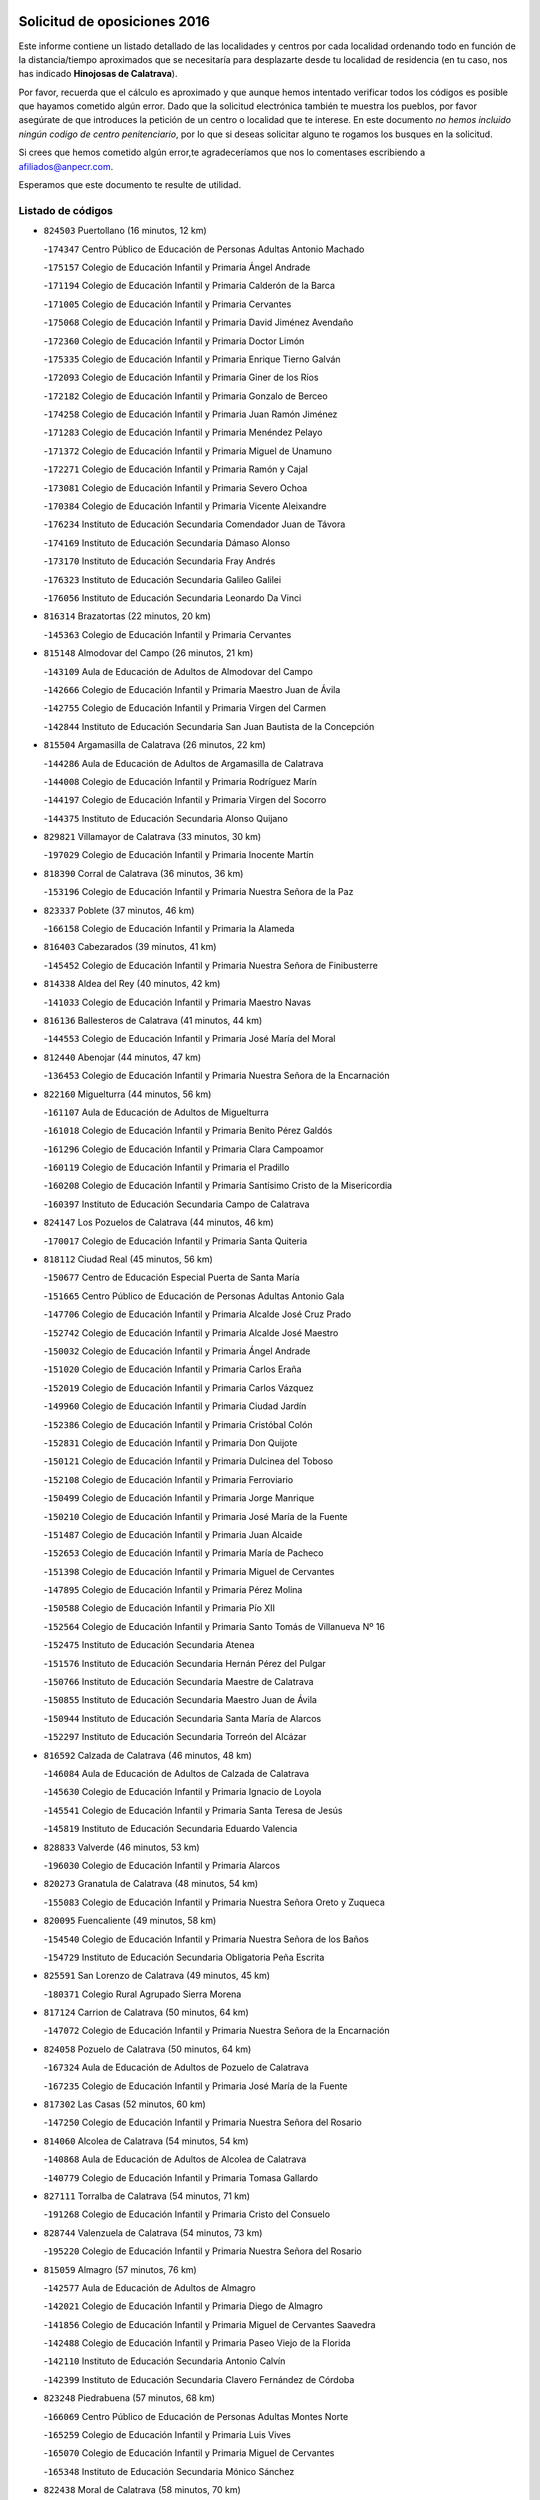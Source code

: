 

.. image:: logo.png
   :align: center

Solicitud de oposiciones 2016
======================================================

  
  
Este informe contiene un listado detallado de las localidades y centros por cada
localidad ordenando todo en función de la distancia/tiempo aproximados que se
necesitaría para desplazarte desde tu localidad de residencia (en tu caso,
nos has indicado **Hinojosas de Calatrava**).

Por favor, recuerda que el cálculo es aproximado y que aunque hemos
intentado verificar todos los códigos es posible que hayamos cometido algún
error. Dado que la solicitud electrónica también te muestra los pueblos, por
favor asegúrate de que introduces la petición de un centro o localidad que
te interese. En este documento
*no hemos incluido ningún codigo de centro penitenciario*, por lo que si deseas
solicitar alguno te rogamos los busques en la solicitud.

Si crees que hemos cometido algún error,te agradeceríamos que nos lo comentases
escribiendo a afiliados@anpecr.com.

Esperamos que este documento te resulte de utilidad.



Listado de códigos
-------------------


- ``824503`` Puertollano  (16 minutos, 12 km)

  -``174347`` Centro Público de Educación de Personas Adultas Antonio Machado
    

  -``175157`` Colegio de Educación Infantil y Primaria Ángel Andrade
    

  -``171194`` Colegio de Educación Infantil y Primaria Calderón de la Barca
    

  -``171005`` Colegio de Educación Infantil y Primaria Cervantes
    

  -``175068`` Colegio de Educación Infantil y Primaria David Jiménez Avendaño
    

  -``172360`` Colegio de Educación Infantil y Primaria Doctor Limón
    

  -``175335`` Colegio de Educación Infantil y Primaria Enrique Tierno Galván
    

  -``172093`` Colegio de Educación Infantil y Primaria Giner de los Ríos
    

  -``172182`` Colegio de Educación Infantil y Primaria Gonzalo de Berceo
    

  -``174258`` Colegio de Educación Infantil y Primaria Juan Ramón Jiménez
    

  -``171283`` Colegio de Educación Infantil y Primaria Menéndez Pelayo
    

  -``171372`` Colegio de Educación Infantil y Primaria Miguel de Unamuno
    

  -``172271`` Colegio de Educación Infantil y Primaria Ramón y Cajal
    

  -``173081`` Colegio de Educación Infantil y Primaria Severo Ochoa
    

  -``170384`` Colegio de Educación Infantil y Primaria Vicente Aleixandre
    

  -``176234`` Instituto de Educación Secundaria Comendador Juan de Távora
    

  -``174169`` Instituto de Educación Secundaria Dámaso Alonso
    

  -``173170`` Instituto de Educación Secundaria Fray Andrés
    

  -``176323`` Instituto de Educación Secundaria Galileo Galilei
    

  -``176056`` Instituto de Educación Secundaria Leonardo Da Vinci
    

- ``816314`` Brazatortas  (22 minutos, 20 km)

  -``145363`` Colegio de Educación Infantil y Primaria Cervantes
    

- ``815148`` Almodovar del Campo  (26 minutos, 21 km)

  -``143109`` Aula de Educación de Adultos de Almodovar del Campo
    

  -``142666`` Colegio de Educación Infantil y Primaria Maestro Juan de Ávila
    

  -``142755`` Colegio de Educación Infantil y Primaria Virgen del Carmen
    

  -``142844`` Instituto de Educación Secundaria San Juan Bautista de la Concepción
    

- ``815504`` Argamasilla de Calatrava  (26 minutos, 22 km)

  -``144286`` Aula de Educación de Adultos de Argamasilla de Calatrava
    

  -``144008`` Colegio de Educación Infantil y Primaria Rodríguez Marín
    

  -``144197`` Colegio de Educación Infantil y Primaria Virgen del Socorro
    

  -``144375`` Instituto de Educación Secundaria Alonso Quijano
    

- ``829821`` Villamayor de Calatrava  (33 minutos, 30 km)

  -``197029`` Colegio de Educación Infantil y Primaria Inocente Martín
    

- ``818390`` Corral de Calatrava  (36 minutos, 36 km)

  -``153196`` Colegio de Educación Infantil y Primaria Nuestra Señora de la Paz
    

- ``823337`` Poblete  (37 minutos, 46 km)

  -``166158`` Colegio de Educación Infantil y Primaria la Alameda
    

- ``816403`` Cabezarados  (39 minutos, 41 km)

  -``145452`` Colegio de Educación Infantil y Primaria Nuestra Señora de Finibusterre
    

- ``814338`` Aldea del Rey  (40 minutos, 42 km)

  -``141033`` Colegio de Educación Infantil y Primaria Maestro Navas
    

- ``816136`` Ballesteros de Calatrava  (41 minutos, 44 km)

  -``144553`` Colegio de Educación Infantil y Primaria José María del Moral
    

- ``812440`` Abenojar  (44 minutos, 47 km)

  -``136453`` Colegio de Educación Infantil y Primaria Nuestra Señora de la Encarnación
    

- ``822160`` Miguelturra  (44 minutos, 56 km)

  -``161107`` Aula de Educación de Adultos de Miguelturra
    

  -``161018`` Colegio de Educación Infantil y Primaria Benito Pérez Galdós
    

  -``161296`` Colegio de Educación Infantil y Primaria Clara Campoamor
    

  -``160119`` Colegio de Educación Infantil y Primaria el Pradillo
    

  -``160208`` Colegio de Educación Infantil y Primaria Santísimo Cristo de la Misericordia
    

  -``160397`` Instituto de Educación Secundaria Campo de Calatrava
    

- ``824147`` Los Pozuelos de Calatrava  (44 minutos, 46 km)

  -``170017`` Colegio de Educación Infantil y Primaria Santa Quiteria
    

- ``818112`` Ciudad Real  (45 minutos, 56 km)

  -``150677`` Centro de Educación Especial Puerta de Santa María
    

  -``151665`` Centro Público de Educación de Personas Adultas Antonio Gala
    

  -``147706`` Colegio de Educación Infantil y Primaria Alcalde José Cruz Prado
    

  -``152742`` Colegio de Educación Infantil y Primaria Alcalde José Maestro
    

  -``150032`` Colegio de Educación Infantil y Primaria Ángel Andrade
    

  -``151020`` Colegio de Educación Infantil y Primaria Carlos Eraña
    

  -``152019`` Colegio de Educación Infantil y Primaria Carlos Vázquez
    

  -``149960`` Colegio de Educación Infantil y Primaria Ciudad Jardín
    

  -``152386`` Colegio de Educación Infantil y Primaria Cristóbal Colón
    

  -``152831`` Colegio de Educación Infantil y Primaria Don Quijote
    

  -``150121`` Colegio de Educación Infantil y Primaria Dulcinea del Toboso
    

  -``152108`` Colegio de Educación Infantil y Primaria Ferroviario
    

  -``150499`` Colegio de Educación Infantil y Primaria Jorge Manrique
    

  -``150210`` Colegio de Educación Infantil y Primaria José María de la Fuente
    

  -``151487`` Colegio de Educación Infantil y Primaria Juan Alcaide
    

  -``152653`` Colegio de Educación Infantil y Primaria María de Pacheco
    

  -``151398`` Colegio de Educación Infantil y Primaria Miguel de Cervantes
    

  -``147895`` Colegio de Educación Infantil y Primaria Pérez Molina
    

  -``150588`` Colegio de Educación Infantil y Primaria Pío XII
    

  -``152564`` Colegio de Educación Infantil y Primaria Santo Tomás de Villanueva Nº 16
    

  -``152475`` Instituto de Educación Secundaria Atenea
    

  -``151576`` Instituto de Educación Secundaria Hernán Pérez del Pulgar
    

  -``150766`` Instituto de Educación Secundaria Maestre de Calatrava
    

  -``150855`` Instituto de Educación Secundaria Maestro Juan de Ávila
    

  -``150944`` Instituto de Educación Secundaria Santa María de Alarcos
    

  -``152297`` Instituto de Educación Secundaria Torreón del Alcázar
    

- ``816592`` Calzada de Calatrava  (46 minutos, 48 km)

  -``146084`` Aula de Educación de Adultos de Calzada de Calatrava
    

  -``145630`` Colegio de Educación Infantil y Primaria Ignacio de Loyola
    

  -``145541`` Colegio de Educación Infantil y Primaria Santa Teresa de Jesús
    

  -``145819`` Instituto de Educación Secundaria Eduardo Valencia
    

- ``828833`` Valverde  (46 minutos, 53 km)

  -``196030`` Colegio de Educación Infantil y Primaria Alarcos
    

- ``820273`` Granatula de Calatrava  (48 minutos, 54 km)

  -``155083`` Colegio de Educación Infantil y Primaria Nuestra Señora Oreto y Zuqueca
    

- ``820095`` Fuencaliente  (49 minutos, 58 km)

  -``154540`` Colegio de Educación Infantil y Primaria Nuestra Señora de los Baños
    

  -``154729`` Instituto de Educación Secundaria Obligatoria Peña Escrita
    

- ``825591`` San Lorenzo de Calatrava  (49 minutos, 45 km)

  -``180371`` Colegio Rural Agrupado Sierra Morena
    

- ``817124`` Carrion de Calatrava  (50 minutos, 64 km)

  -``147072`` Colegio de Educación Infantil y Primaria Nuestra Señora de la Encarnación
    

- ``824058`` Pozuelo de Calatrava  (50 minutos, 64 km)

  -``167324`` Aula de Educación de Adultos de Pozuelo de Calatrava
    

  -``167235`` Colegio de Educación Infantil y Primaria José María de la Fuente
    

- ``817302`` Las Casas  (52 minutos, 60 km)

  -``147250`` Colegio de Educación Infantil y Primaria Nuestra Señora del Rosario
    

- ``814060`` Alcolea de Calatrava  (54 minutos, 54 km)

  -``140868`` Aula de Educación de Adultos de Alcolea de Calatrava
    

  -``140779`` Colegio de Educación Infantil y Primaria Tomasa Gallardo
    

- ``827111`` Torralba de Calatrava  (54 minutos, 71 km)

  -``191268`` Colegio de Educación Infantil y Primaria Cristo del Consuelo
    

- ``828744`` Valenzuela de Calatrava  (54 minutos, 73 km)

  -``195220`` Colegio de Educación Infantil y Primaria Nuestra Señora del Rosario
    

- ``815059`` Almagro  (57 minutos, 76 km)

  -``142577`` Aula de Educación de Adultos de Almagro
    

  -``142021`` Colegio de Educación Infantil y Primaria Diego de Almagro
    

  -``141856`` Colegio de Educación Infantil y Primaria Miguel de Cervantes Saavedra
    

  -``142488`` Colegio de Educación Infantil y Primaria Paseo Viejo de la Florida
    

  -``142110`` Instituto de Educación Secundaria Antonio Calvín
    

  -``142399`` Instituto de Educación Secundaria Clavero Fernández de Córdoba
    

- ``823248`` Piedrabuena  (57 minutos, 68 km)

  -``166069`` Centro Público de Educación de Personas Adultas Montes Norte
    

  -``165259`` Colegio de Educación Infantil y Primaria Luis Vives
    

  -``165070`` Colegio de Educación Infantil y Primaria Miguel de Cervantes
    

  -``165348`` Instituto de Educación Secundaria Mónico Sánchez
    

- ``822438`` Moral de Calatrava  (58 minutos, 70 km)

  -``162373`` Aula de Educación de Adultos de Moral de Calatrava
    

  -``162006`` Colegio de Educación Infantil y Primaria Agustín Sanz
    

  -``162195`` Colegio de Educación Infantil y Primaria Manuel Clemente
    

  -``162284`` Instituto de Educación Secundaria Peñalba
    

- ``823159`` Picon  (58 minutos, 67 km)

  -``164260`` Colegio de Educación Infantil y Primaria José María del Moral
    

- ``819745`` Daimiel  (59 minutos, 84 km)

  -``154273`` Centro Público de Educación de Personas Adultas Miguel de Cervantes
    

  -``154362`` Colegio de Educación Infantil y Primaria Albuera
    

  -``154184`` Colegio de Educación Infantil y Primaria Calatrava
    

  -``153552`` Colegio de Educación Infantil y Primaria Infante Don Felipe
    

  -``153641`` Colegio de Educación Infantil y Primaria la Espinosa
    

  -``153463`` Colegio de Educación Infantil y Primaria San Isidro
    

  -``154095`` Instituto de Educación Secundaria Juan D&#39;Opazo
    

  -``153730`` Instituto de Educación Secundaria Ojos del Guadiana
    

- ``813161`` Alamillo  (1h, 72 km)

  -``136631`` Colegio Rural Agrupado de Alamillo
    

- ``825313`` Saceruela  (1h, 72 km)

  -``180193`` Colegio de Educación Infantil y Primaria Virgen de las Cruces
    

- ``816225`` Bolaños de Calatrava  (1h 3min, 84 km)

  -``145274`` Aula de Educación de Adultos de Bolaños de Calatrava
    

  -``144731`` Colegio de Educación Infantil y Primaria Arzobispo Calzado
    

  -``144642`` Colegio de Educación Infantil y Primaria Fernando III el Santo
    

  -``145185`` Colegio de Educación Infantil y Primaria Molino de Viento
    

  -``144820`` Colegio de Educación Infantil y Primaria Virgen del Monte
    

  -``145096`` Instituto de Educación Secundaria Berenguela de Castilla
    

- ``821350`` Malagon  (1h 4min, 80 km)

  -``156616`` Aula de Educación de Adultos de Malagon
    

  -``156349`` Colegio de Educación Infantil y Primaria Cañada Real
    

  -``156438`` Colegio de Educación Infantil y Primaria Santa Teresa
    

  -``156527`` Instituto de Educación Secundaria Estados del Duque
    

- ``830449`` Viso del Marques  (1h 4min, 81 km)

  -``199917`` Colegio de Educación Infantil y Primaria Nuestra Señora del Valle
    

  -``200072`` Instituto de Educación Secundaria los Batanes
    

- ``826034`` Santa Cruz de Mudela  (1h 5min, 81 km)

  -``181270`` Aula de Educación de Adultos de Santa Cruz de Mudela
    

  -``181092`` Colegio de Educación Infantil y Primaria Cervantes
    

  -``181181`` Instituto de Educación Secundaria Máximo Laguna
    

- ``821261`` Luciana  (1h 7min, 80 km)

  -``156160`` Colegio de Educación Infantil y Primaria Isabel la Católica
    

- ``823426`` Porzuna  (1h 8min, 84 km)

  -``166336`` Aula de Educación de Adultos de Porzuna
    

  -``166247`` Colegio de Educación Infantil y Primaria Nuestra Señora del Rosario
    

  -``167057`` Instituto de Educación Secundaria Ribera del Bullaque
    

- ``815237`` Almuradiel  (1h 9min, 85 km)

  -``143298`` Colegio de Educación Infantil y Primaria Santiago Apóstol
    

- ``815326`` Arenas de San Juan  (1h 10min, 106 km)

  -``143387`` Colegio Rural Agrupado de Arenas de San Juan
    

- ``820184`` Fuente el Fresno  (1h 11min, 86 km)

  -``154818`` Colegio de Educación Infantil y Primaria Miguel Delibes
    

- ``821539`` Manzanares  (1h 11min, 106 km)

  -``157426`` Centro Público de Educación de Personas Adultas San Blas
    

  -``156894`` Colegio de Educación Infantil y Primaria Altagracia
    

  -``156705`` Colegio de Educación Infantil y Primaria Divina Pastora
    

  -``157515`` Colegio de Educación Infantil y Primaria Enrique Tierno Galván
    

  -``157337`` Colegio de Educación Infantil y Primaria la Candelaria
    

  -``157248`` Instituto de Educación Secundaria Azuer
    

  -``157159`` Instituto de Educación Secundaria Pedro Álvarez Sotomayor
    

- ``814516`` Almaden  (1h 13min, 90 km)

  -``141767`` Centro Público de Educación de Personas Adultas de Almaden
    

  -``141300`` Colegio de Educación Infantil y Primaria Hijos de Obreros
    

  -``141211`` Colegio de Educación Infantil y Primaria Jesús Nazareno
    

  -``141678`` Instituto de Educación Secundaria Mercurio
    

  -``141589`` Instituto de Educación Secundaria Pablo Ruiz Picasso
    

- ``821172`` Llanos del Caudillo  (1h 13min, 117 km)

  -``156071`` Colegio de Educación Infantil y Primaria el Oasis
    

- ``827489`` Torrenueva  (1h 13min, 91 km)

  -``192078`` Colegio de Educación Infantil y Primaria Santiago el Mayor
    

- ``824236`` Puebla de Don Rodrigo  (1h 14min, 90 km)

  -``170106`` Colegio de Educación Infantil y Primaria San Fermín
    

- ``828655`` Valdepeñas  (1h 15min, 89 km)

  -``195131`` Centro de Educación Especial María Luisa Navarro Margati
    

  -``194232`` Centro Público de Educación de Personas Adultas Francisco de Quevedo
    

  -``192256`` Colegio de Educación Infantil y Primaria Jesús Baeza
    

  -``193066`` Colegio de Educación Infantil y Primaria Jesús Castillo
    

  -``192345`` Colegio de Educación Infantil y Primaria Lorenzo Medina
    

  -``193155`` Colegio de Educación Infantil y Primaria Lucero
    

  -``193244`` Colegio de Educación Infantil y Primaria Luis Palacios
    

  -``194143`` Colegio de Educación Infantil y Primaria Maestro Juan Alcaide
    

  -``193333`` Instituto de Educación Secundaria Bernardo de Balbuena
    

  -``194321`` Instituto de Educación Secundaria Francisco Nieva
    

  -``194054`` Instituto de Educación Secundaria Gregorio Prieto
    

- ``818201`` Consolacion  (1h 17min, 121 km)

  -``153007`` Colegio de Educación Infantil y Primaria Virgen de Consolación
    

- ``822071`` Membrilla  (1h 17min, 117 km)

  -``157882`` Aula de Educación de Adultos de Membrilla
    

  -``157793`` Colegio de Educación Infantil y Primaria San José de Calasanz
    

  -``157604`` Colegio de Educación Infantil y Primaria Virgen del Espino
    

  -``159958`` Instituto de Educación Secundaria Marmaria
    

- ``830171`` Villarrubia de los Ojos  (1h 17min, 113 km)

  -``199739`` Aula de Educación de Adultos de Villarrubia de los Ojos
    

  -``198740`` Colegio de Educación Infantil y Primaria Rufino Blanco
    

  -``199461`` Colegio de Educación Infantil y Primaria Virgen de la Sierra
    

  -``199550`` Instituto de Educación Secundaria Guadiana
    

- ``830260`` Villarta de San Juan  (1h 17min, 114 km)

  -``199828`` Colegio de Educación Infantil y Primaria Nuestra Señora de la Paz
    

- ``826212`` La Solana  (1h 20min, 122 km)

  -``184245`` Colegio de Educación Infantil y Primaria el Humilladero
    

  -``184067`` Colegio de Educación Infantil y Primaria el Santo
    

  -``185233`` Colegio de Educación Infantil y Primaria Federico Romero
    

  -``184334`` Colegio de Educación Infantil y Primaria Javier Paulino Pérez
    

  -``185055`` Colegio de Educación Infantil y Primaria la Moheda
    

  -``183346`` Colegio de Educación Infantil y Primaria Romero Peña
    

  -``183257`` Colegio de Educación Infantil y Primaria Sagrado Corazón
    

  -``185144`` Instituto de Educación Secundaria Clara Campoamor
    

  -``184156`` Instituto de Educación Secundaria Modesto Navarro
    

- ``817580`` Chillon  (1h 21min, 92 km)

  -``147528`` Colegio de Educación Infantil y Primaria Nuestra Señora del Castillo
    

- ``825135`` El Robledo  (1h 21min, 98 km)

  -``177222`` Aula de Educación de Adultos de Robledo (El)
    

  -``177311`` Colegio Rural Agrupado Valle del Bullaque
    

- ``827022`` El Torno  (1h 22min, 100 km)

  -``191179`` Colegio de Educación Infantil y Primaria Nuestra Señora de Guadalupe
    

- ``827578`` Valdemanco del Esteras  (1h 22min, 95 km)

  -``192167`` Colegio de Educación Infantil y Primaria Virgen del Valle
    

- ``815415`` Argamasilla de Alba  (1h 23min, 133 km)

  -``143743`` Aula de Educación de Adultos de Argamasilla de Alba
    

  -``143654`` Colegio de Educación Infantil y Primaria Azorín
    

  -``143476`` Colegio de Educación Infantil y Primaria Divino Maestro
    

  -``143565`` Colegio de Educación Infantil y Primaria Nuestra Señora de Peñarroya
    

  -``143832`` Instituto de Educación Secundaria Vicente Cano
    

- ``825402`` San Carlos del Valle  (1h 23min, 132 km)

  -``180282`` Colegio de Educación Infantil y Primaria San Juan Bosco
    

- ``817491`` Castellar de Santiago  (1h 25min, 106 km)

  -``147439`` Colegio de Educación Infantil y Primaria San Juan de Ávila
    

- ``819834`` Fernan Caballero  (1h 27min, 102 km)

  -``154451`` Colegio de Educación Infantil y Primaria Manuel Sastre Velasco
    

- ``820362`` Herencia  (1h 27min, 131 km)

  -``155350`` Aula de Educación de Adultos de Herencia
    

  -``155172`` Colegio de Educación Infantil y Primaria Carrasco Alcalde
    

  -``155261`` Instituto de Educación Secundaria Hermógenes Rodríguez
    

- ``818023`` Cinco Casas  (1h 28min, 134 km)

  -``147617`` Colegio Rural Agrupado Alciares
    

- ``826490`` Tomelloso  (1h 29min, 141 km)

  -``188753`` Centro de Educación Especial Ponce de León
    

  -``189652`` Centro Público de Educación de Personas Adultas Simienza
    

  -``189563`` Colegio de Educación Infantil y Primaria Almirante Topete
    

  -``186221`` Colegio de Educación Infantil y Primaria Carmelo Cortés
    

  -``186310`` Colegio de Educación Infantil y Primaria Doña Crisanta
    

  -``188575`` Colegio de Educación Infantil y Primaria Embajadores
    

  -``190369`` Colegio de Educación Infantil y Primaria Felix Grande
    

  -``187031`` Colegio de Educación Infantil y Primaria José Antonio
    

  -``186132`` Colegio de Educación Infantil y Primaria José María del Moral
    

  -``186043`` Colegio de Educación Infantil y Primaria Miguel de Cervantes
    

  -``188842`` Colegio de Educación Infantil y Primaria San Antonio
    

  -``188664`` Colegio de Educación Infantil y Primaria San Isidro
    

  -``188486`` Colegio de Educación Infantil y Primaria San José de Calasanz
    

  -``190091`` Colegio de Educación Infantil y Primaria Virgen de las Viñas
    

  -``189830`` Instituto de Educación Secundaria Airén
    

  -``190180`` Instituto de Educación Secundaria Alto Guadiana
    

  -``187120`` Instituto de Educación Secundaria Eladio Cabañero
    

  -``187309`` Instituto de Educación Secundaria Francisco García Pavón
    

- ``865372`` Madridejos  (1h 29min, 138 km)

  -``296027`` Aula de Educación de Adultos de Madridejos
    

  -``296116`` Centro de Educación Especial Mingoliva
    

  -``295128`` Colegio de Educación Infantil y Primaria Garcilaso de la Vega
    

  -``295306`` Colegio de Educación Infantil y Primaria Santa Ana
    

  -``295217`` Instituto de Educación Secundaria Valdehierro
    

- ``906224`` Urda  (1h 29min, 112 km)

  -``320043`` Colegio de Educación Infantil y Primaria Santo Cristo
    

- ``814427`` Alhambra  (1h 30min, 140 km)

  -``141122`` Colegio de Educación Infantil y Primaria Nuestra Señora de Fátima
    

- ``823515`` Pozo de la Serna  (1h 30min, 140 km)

  -``167146`` Colegio de Educación Infantil y Primaria Sagrado Corazón
    

- ``813072`` Agudo  (1h 31min, 102 km)

  -``136542`` Colegio de Educación Infantil y Primaria Virgen de la Estrella
    

- ``856006`` Camuñas  (1h 31min, 141 km)

  -``277308`` Colegio de Educación Infantil y Primaria Cardenal Cisneros
    

- ``907301`` Villafranca de los Caballeros  (1h 31min, 137 km)

  -``321587`` Colegio de Educación Infantil y Primaria Miguel de Cervantes
    

  -``321676`` Instituto de Educación Secundaria Obligatoria la Falcata
    

- ``859893`` Consuegra  (1h 32min, 141 km)

  -``285130`` Centro Público de Educación de Personas Adultas Castillo de Consuegra
    

  -``284320`` Colegio de Educación Infantil y Primaria Miguel de Cervantes
    

  -``284231`` Colegio de Educación Infantil y Primaria Santísimo Cristo de la Vera Cruz
    

  -``285041`` Instituto de Educación Secundaria Consaburum
    

- ``814249`` Alcubillas  (1h 33min, 114 km)

  -``140957`` Colegio de Educación Infantil y Primaria Nuestra Señora del Rosario
    

- ``816047`` Arroba de los Montes  (1h 33min, 105 km)

  -``144464`` Colegio Rural Agrupado Río San Marcos
    

- ``813528`` Alcoba  (1h 34min, 116 km)

  -``140590`` Colegio de Educación Infantil y Primaria Don Rodrigo
    

- ``817213`` Carrizosa  (1h 36min, 150 km)

  -``147161`` Colegio de Educación Infantil y Primaria Virgen del Salido
    

- ``818579`` Cortijos de Arriba  (1h 37min, 109 km)

  -``153285`` Colegio de Educación Infantil y Primaria Nuestra Señora de las Mercedes
    

- ``827200`` Torre de Juan Abad  (1h 38min, 127 km)

  -``191357`` Colegio de Educación Infantil y Primaria Francisco de Quevedo
    

- ``819656`` Cozar  (1h 39min, 122 km)

  -``153374`` Colegio de Educación Infantil y Primaria Santísimo Cristo de la Veracruz
    

- ``910272`` Los Yebenes  (1h 39min, 131 km)

  -``323563`` Aula de Educación de Adultos de Yebenes (Los)
    

  -``323385`` Colegio de Educación Infantil y Primaria San José de Calasanz
    

  -``323474`` Instituto de Educación Secundaria Guadalerzas
    

- ``813439`` Alcazar de San Juan  (1h 40min, 149 km)

  -``137808`` Centro Público de Educación de Personas Adultas Enrique Tierno Galván
    

  -``137719`` Colegio de Educación Infantil y Primaria Alces
    

  -``137085`` Colegio de Educación Infantil y Primaria el Santo
    

  -``140223`` Colegio de Educación Infantil y Primaria Gloria Fuertes
    

  -``140401`` Colegio de Educación Infantil y Primaria Jardín de Arena
    

  -``137263`` Colegio de Educación Infantil y Primaria Jesús Ruiz de la Fuente
    

  -``137174`` Colegio de Educación Infantil y Primaria Juan de Austria
    

  -``139973`` Colegio de Educación Infantil y Primaria Pablo Ruiz Picasso
    

  -``137352`` Colegio de Educación Infantil y Primaria Santa Clara
    

  -``137530`` Instituto de Educación Secundaria Juan Bosco
    

  -``140045`` Instituto de Educación Secundaria María Zambrano
    

  -``137441`` Instituto de Educación Secundaria Miguel de Cervantes Saavedra
    

- ``825224`` Ruidera  (1h 40min, 159 km)

  -``180004`` Colegio de Educación Infantil y Primaria Juan Aguilar Molina
    

- ``830082`` Villanueva de los Infantes  (1h 41min, 125 km)

  -``198651`` Centro Público de Educación de Personas Adultas Miguel de Cervantes
    

  -``197396`` Colegio de Educación Infantil y Primaria Arqueólogo García Bellido
    

  -``198473`` Instituto de Educación Secundaria Francisco de Quevedo
    

  -``198562`` Instituto de Educación Secundaria Ramón Giraldo
    

- ``899218`` Orgaz  (1h 41min, 139 km)

  -``303589`` Colegio de Educación Infantil y Primaria Conde de Orgaz
    

- ``905058`` Tembleque  (1h 41min, 162 km)

  -``313754`` Colegio de Educación Infantil y Primaria Antonia González
    

- ``867081`` Marjaliza  (1h 42min, 136 km)

  -``297293`` Colegio de Educación Infantil y Primaria San Juan
    

- ``829732`` Villamanrique  (1h 43min, 134 km)

  -``196308`` Colegio de Educación Infantil y Primaria Nuestra Señora de Gracia
    

- ``866271`` Manzaneque  (1h 43min, 140 km)

  -``297015`` Colegio de Educación Infantil y Primaria Álvarez de Toledo
    

- ``906046`` Turleque  (1h 43min, 157 km)

  -``318616`` Colegio de Educación Infantil y Primaria Fernán González
    

- ``907212`` Villacañas  (1h 44min, 160 km)

  -``321498`` Aula de Educación de Adultos de Villacañas
    

  -``321031`` Colegio de Educación Infantil y Primaria Santa Bárbara
    

  -``321309`` Instituto de Educación Secundaria Enrique de Arfe
    

  -``321120`` Instituto de Educación Secundaria Garcilaso de la Vega
    

- ``817035`` Campo de Criptana  (1h 45min, 158 km)

  -``146807`` Aula de Educación de Adultos de Campo de Criptana
    

  -``146629`` Colegio de Educación Infantil y Primaria Domingo Miras
    

  -``146351`` Colegio de Educación Infantil y Primaria Sagrado Corazón
    

  -``146262`` Colegio de Educación Infantil y Primaria Virgen de Criptana
    

  -``146173`` Colegio de Educación Infantil y Primaria Virgen de la Paz
    

  -``146440`` Instituto de Educación Secundaria Isabel Perillán y Quirós
    

- ``901095`` Quero  (1h 45min, 151 km)

  -``305832`` Colegio de Educación Infantil y Primaria Santiago Cabañas
    

- ``902083`` El Romeral  (1h 45min, 167 km)

  -``307185`` Colegio de Educación Infantil y Primaria Silvano Cirujano
    

- ``821083`` Horcajo de los Montes  (1h 46min, 135 km)

  -``155806`` Colegio Rural Agrupado San Isidro
    

  -``155717`` Instituto de Educación Secundaria Montes de Cabañeros
    

- ``826123`` Socuellamos  (1h 46min, 174 km)

  -``183168`` Aula de Educación de Adultos de Socuellamos
    

  -``183079`` Colegio de Educación Infantil y Primaria Carmen Arias
    

  -``182269`` Colegio de Educación Infantil y Primaria el Coso
    

  -``182080`` Colegio de Educación Infantil y Primaria Gerardo Martínez
    

  -``182358`` Instituto de Educación Secundaria Fernando de Mena
    

- ``829643`` Villahermosa  (1h 46min, 142 km)

  -``196219`` Colegio de Educación Infantil y Primaria San Agustín
    

- ``863118`` La Guardia  (1h 47min, 172 km)

  -``290355`` Colegio de Educación Infantil y Primaria Valentín Escobar
    

- ``822349`` Montiel  (1h 48min, 142 km)

  -``161385`` Colegio de Educación Infantil y Primaria Gutiérrez de la Vega
    

- ``822527`` Pedro Muñoz  (1h 48min, 178 km)

  -``164082`` Aula de Educación de Adultos de Pedro Muñoz
    

  -``164171`` Colegio de Educación Infantil y Primaria Hospitalillo
    

  -``163272`` Colegio de Educación Infantil y Primaria Maestro Juan de Ávila
    

  -``163094`` Colegio de Educación Infantil y Primaria María Luisa Cañas
    

  -``163183`` Colegio de Educación Infantil y Primaria Nuestra Señora de los Ángeles
    

  -``163361`` Instituto de Educación Secundaria Isabel Martínez Buendía
    

- ``824325`` Puebla del Principe  (1h 48min, 141 km)

  -``170295`` Colegio de Educación Infantil y Primaria Miguel González Calero
    

- ``907123`` La Villa de Don Fadrique  (1h 49min, 170 km)

  -``320866`` Colegio de Educación Infantil y Primaria Ramón y Cajal
    

  -``320955`` Instituto de Educación Secundaria Obligatoria Leonor de Guzmán
    

- ``908111`` Villaminaya  (1h 49min, 147 km)

  -``322208`` Colegio de Educación Infantil y Primaria Santo Domingo de Silos
    

- ``812262`` Villarrobledo  (1h 50min, 185 km)

  -``123580`` Centro Público de Educación de Personas Adultas Alonso Quijano
    

  -``124112`` Colegio de Educación Infantil y Primaria Barranco Cafetero
    

  -``123769`` Colegio de Educación Infantil y Primaria Diego Requena
    

  -``122681`` Colegio de Educación Infantil y Primaria Don Francisco Giner de los Ríos
    

  -``122770`` Colegio de Educación Infantil y Primaria Graciano Atienza
    

  -``123035`` Colegio de Educación Infantil y Primaria Jiménez de Córdoba
    

  -``123302`` Colegio de Educación Infantil y Primaria Virgen de la Caridad
    

  -``123124`` Colegio de Educación Infantil y Primaria Virrey Morcillo
    

  -``124023`` Instituto de Educación Secundaria Cencibel
    

  -``123491`` Instituto de Educación Secundaria Octavio Cuartero
    

  -``123213`` Instituto de Educación Secundaria Virrey Morcillo
    

- ``825046`` Retuerta del Bullaque  (1h 50min, 144 km)

  -``177133`` Colegio Rural Agrupado Montes de Toledo
    

- ``888699`` Mora  (1h 50min, 148 km)

  -``300425`` Aula de Educación de Adultos de Mora
    

  -``300247`` Colegio de Educación Infantil y Primaria Fernando Martín
    

  -``300158`` Colegio de Educación Infantil y Primaria José Ramón Villa
    

  -``300336`` Instituto de Educación Secundaria Peñas Negras
    

- ``808214`` Ossa de Montiel  (1h 51min, 174 km)

  -``118277`` Aula de Educación de Adultos de Ossa de Montiel
    

  -``118099`` Colegio de Educación Infantil y Primaria Enriqueta Sánchez
    

  -``118188`` Instituto de Educación Secundaria Obligatoria Belerma
    

- ``865194`` Lillo  (1h 51min, 172 km)

  -``294318`` Colegio de Educación Infantil y Primaria Marcelino Murillo
    

- ``867170`` Mascaraque  (1h 51min, 152 km)

  -``297382`` Colegio de Educación Infantil y Primaria Juan de Padilla
    

- ``904337`` Sonseca  (1h 51min, 150 km)

  -``310879`` Centro Público de Educación de Personas Adultas Cum Laude
    

  -``310968`` Colegio de Educación Infantil y Primaria Peñamiel
    

  -``310501`` Colegio de Educación Infantil y Primaria San Juan Evangelista
    

  -``310690`` Instituto de Educación Secundaria la Sisla
    

- ``860232`` Dosbarrios  (1h 52min, 184 km)

  -``287028`` Colegio de Educación Infantil y Primaria San Isidro Labrador
    

- ``906591`` Las Ventas con Peña Aguilera  (1h 52min, 145 km)

  -``320688`` Colegio de Educación Infantil y Primaria Nuestra Señora del Águila
    

- ``835033`` Las Mesas  (1h 53min, 184 km)

  -``222856`` Aula de Educación de Adultos de Mesas (Las)
    

  -``222767`` Colegio de Educación Infantil y Primaria Hermanos Amorós Fernández
    

  -``223021`` Instituto de Educación Secundaria Obligatoria de Mesas (Las)
    

- ``851055`` Ajofrin  (1h 53min, 149 km)

  -``266322`` Colegio de Educación Infantil y Primaria Jacinto Guerrero
    

- ``852132`` Almonacid de Toledo  (1h 55min, 154 km)

  -``270192`` Colegio de Educación Infantil y Primaria Virgen de la Oliva
    

- ``869602`` Mazarambroz  (1h 55min, 154 km)

  -``298648`` Colegio de Educación Infantil y Primaria Nuestra Señora del Sagrario
    

- ``879967`` Miguel Esteban  (1h 55min, 167 km)

  -``299725`` Colegio de Educación Infantil y Primaria Cervantes
    

  -``299814`` Instituto de Educación Secundaria Obligatoria Juan Patiño Torres
    

- ``826301`` Terrinches  (1h 56min, 151 km)

  -``185322`` Colegio de Educación Infantil y Primaria Miguel de Cervantes
    

- ``864106`` Huerta de Valdecarabanos  (1h 56min, 188 km)

  -``291343`` Colegio de Educación Infantil y Primaria Virgen del Rosario de Pastores
    

- ``900196`` La Puebla de Almoradiel  (1h 56min, 179 km)

  -``305109`` Aula de Educación de Adultos de Puebla de Almoradiel (La)
    

  -``304755`` Colegio de Educación Infantil y Primaria Ramón y Cajal
    

  -``304844`` Instituto de Educación Secundaria Aldonza Lorenzo
    

- ``908578`` Villanueva de Bogas  (1h 56min, 182 km)

  -``322575`` Colegio de Educación Infantil y Primaria Santa Ana
    

- ``854119`` Burguillos de Toledo  (1h 57min, 158 km)

  -``274066`` Colegio de Educación Infantil y Primaria Victorio Macho
    

- ``888788`` Nambroca  (1h 57min, 163 km)

  -``300514`` Colegio de Educación Infantil y Primaria la Fuente
    

- ``879789`` Menasalbas  (1h 58min, 151 km)

  -``299458`` Colegio de Educación Infantil y Primaria Nuestra Señora de Fátima
    

- ``898408`` Ocaña  (1h 58min, 192 km)

  -``302868`` Centro Público de Educación de Personas Adultas Gutierre de Cárdenas
    

  -``303122`` Colegio de Educación Infantil y Primaria Pastor Poeta
    

  -``302401`` Colegio de Educación Infantil y Primaria San José de Calasanz
    

  -``302590`` Instituto de Educación Secundaria Alonso de Ercilla
    

  -``302779`` Instituto de Educación Secundaria Miguel Hernández
    

- ``836577`` El Provencio  (1h 59min, 204 km)

  -``225553`` Aula de Educación de Adultos de Provencio (El)
    

  -``225375`` Colegio de Educación Infantil y Primaria Infanta Cristina
    

  -``225464`` Instituto de Educación Secundaria Obligatoria Tomás de la Fuente Jurado
    

- ``860054`` Cuerva  (1h 59min, 151 km)

  -``286218`` Colegio de Educación Infantil y Primaria Soledad Alonso Dorado
    

- ``807593`` Munera  (2h, 194 km)

  -``117378`` Aula de Educación de Adultos de Munera
    

  -``117289`` Colegio de Educación Infantil y Primaria Cervantes
    

  -``117467`` Instituto de Educación Secundaria Obligatoria Bodas de Camacho
    

- ``829910`` Villanueva de la Fuente  (2h, 160 km)

  -``197118`` Colegio de Educación Infantil y Primaria Inmaculada Concepción
    

  -``197207`` Instituto de Educación Secundaria Obligatoria Mentesa Oretana
    

- ``835300`` Mota del Cuervo  (2h, 191 km)

  -``223666`` Aula de Educación de Adultos de Mota del Cuervo
    

  -``223844`` Colegio de Educación Infantil y Primaria Santa Rita
    

  -``223577`` Colegio de Educación Infantil y Primaria Virgen de Manjavacas
    

  -``223755`` Instituto de Educación Secundaria Julián Zarco
    

- ``837387`` San Clemente  (2h, 207 km)

  -``226452`` Centro Público de Educación de Personas Adultas Campos del Záncara
    

  -``226274`` Colegio de Educación Infantil y Primaria Rafael López de Haro
    

  -``226363`` Instituto de Educación Secundaria Diego Torrente Pérez
    

- ``859982`` Corral de Almaguer  (2h, 185 km)

  -``285319`` Colegio de Educación Infantil y Primaria Nuestra Señora de la Muela
    

  -``286129`` Instituto de Educación Secundaria la Besana
    

- ``889865`` Noblejas  (2h, 195 km)

  -``301691`` Aula de Educación de Adultos de Noblejas
    

  -``301502`` Colegio de Educación Infantil y Primaria Santísimo Cristo de las Injurias
    

- ``902350`` San Pablo de los Montes  (2h, 155 km)

  -``307452`` Colegio de Educación Infantil y Primaria Nuestra Señora de Gracia
    

- ``905147`` El Toboso  (2h, 177 km)

  -``313843`` Colegio de Educación Infantil y Primaria Miguel de Cervantes
    

- ``910450`` Yepes  (2h 1min, 194 km)

  -``323741`` Colegio de Educación Infantil y Primaria Rafael García Valiño
    

  -``323830`` Instituto de Educación Secundaria Carpetania
    

- ``807226`` Minaya  (2h 2min, 211 km)

  -``116746`` Colegio de Educación Infantil y Primaria Diego Ciller Montoya
    

- ``813250`` Albaladejo  (2h 2min, 150 km)

  -``136720`` Colegio Rural Agrupado Orden de Santiago
    

- ``836110`` El Pedernoso  (2h 2min, 195 km)

  -``224654`` Colegio de Educación Infantil y Primaria Juan Gualberto Avilés
    

- ``836399`` Las Pedroñeras  (2h 2min, 195 km)

  -``225008`` Aula de Educación de Adultos de Pedroñeras (Las)
    

  -``224743`` Colegio de Educación Infantil y Primaria Adolfo Martínez Chicano
    

  -``224832`` Instituto de Educación Secundaria Fray Luis de León
    

- ``859704`` Cobisa  (2h 2min, 161 km)

  -``284053`` Colegio de Educación Infantil y Primaria Cardenal Tavera
    

  -``284142`` Colegio de Educación Infantil y Primaria Gloria Fuertes
    

- ``910094`` Villatobas  (2h 3min, 201 km)

  -``323018`` Colegio de Educación Infantil y Primaria Sagrado Corazón de Jesús
    

- ``900552`` Pulgar  (2h 4min, 157 km)

  -``305743`` Colegio de Educación Infantil y Primaria Nuestra Señora de la Blanca
    

- ``901184`` Quintanar de la Orden  (2h 4min, 187 km)

  -``306375`` Centro Público de Educación de Personas Adultas Luis Vives
    

  -``306464`` Colegio de Educación Infantil y Primaria Antonio Machado
    

  -``306008`` Colegio de Educación Infantil y Primaria Cristóbal Colón
    

  -``306286`` Instituto de Educación Secundaria Alonso Quijano
    

  -``306197`` Instituto de Educación Secundaria Infante Don Fadrique
    

- ``905503`` Totanes  (2h 4min, 157 km)

  -``318527`` Colegio de Educación Infantil y Primaria Inmaculada Concepción
    

- ``908200`` Villamuelas  (2h 4min, 167 km)

  -``322397`` Colegio de Educación Infantil y Primaria Santa María Magdalena
    

- ``909655`` Villarrubia de Santiago  (2h 4min, 203 km)

  -``322664`` Colegio de Educación Infantil y Primaria Nuestra Señora del Castellar
    

- ``909833`` Villasequilla  (2h 4min, 197 km)

  -``322842`` Colegio de Educación Infantil y Primaria San Isidro Labrador
    

- ``862030`` Galvez  (2h 5min, 157 km)

  -``289827`` Colegio de Educación Infantil y Primaria San Juan de la Cruz
    

  -``289916`` Instituto de Educación Secundaria Montes de Toledo
    

- ``899129`` Ontigola  (2h 5min, 204 km)

  -``303300`` Colegio de Educación Infantil y Primaria Virgen del Rosario
    

- ``905236`` Toledo  (2h 5min, 173 km)

  -``317083`` Centro de Educación Especial Ciudad de Toledo
    

  -``315730`` Centro Público de Educación de Personas Adultas Gustavo Adolfo Bécquer
    

  -``317172`` Centro Público de Educación de Personas Adultas Polígono
    

  -``315007`` Colegio de Educación Infantil y Primaria Alfonso Vi
    

  -``314108`` Colegio de Educación Infantil y Primaria Ángel del Alcázar
    

  -``316540`` Colegio de Educación Infantil y Primaria Ciudad de Aquisgrán
    

  -``315463`` Colegio de Educación Infantil y Primaria Ciudad de Nara
    

  -``316273`` Colegio de Educación Infantil y Primaria Escultor Alberto Sánchez
    

  -``317539`` Colegio de Educación Infantil y Primaria Europa
    

  -``314297`` Colegio de Educación Infantil y Primaria Fábrica de Armas
    

  -``315285`` Colegio de Educación Infantil y Primaria Garcilaso de la Vega
    

  -``315374`` Colegio de Educación Infantil y Primaria Gómez Manrique
    

  -``316362`` Colegio de Educación Infantil y Primaria Gregorio Marañón
    

  -``314742`` Colegio de Educación Infantil y Primaria Jaime de Foxa
    

  -``316095`` Colegio de Educación Infantil y Primaria Juan de Padilla
    

  -``314019`` Colegio de Educación Infantil y Primaria la Candelaria
    

  -``315552`` Colegio de Educación Infantil y Primaria San Lucas y María
    

  -``314386`` Colegio de Educación Infantil y Primaria Santa Teresa
    

  -``317628`` Colegio de Educación Infantil y Primaria Valparaíso
    

  -``315196`` Instituto de Educación Secundaria Alfonso X el Sabio
    

  -``314653`` Instituto de Educación Secundaria Azarquiel
    

  -``316818`` Instituto de Educación Secundaria Carlos III
    

  -``314564`` Instituto de Educación Secundaria el Greco
    

  -``315641`` Instituto de Educación Secundaria Juanelo Turriano
    

  -``317261`` Instituto de Educación Secundaria María Pacheco
    

  -``317350`` Instituto de Educación Secundaria Obligatoria Princesa Galiana
    

  -``316451`` Instituto de Educación Secundaria Sefarad
    

  -``314475`` Instituto de Educación Secundaria Universidad Laboral
    

- ``905325`` La Torre de Esteban Hambran  (2h 5min, 173 km)

  -``317717`` Colegio de Educación Infantil y Primaria Juan Aguado
    

- ``853031`` Arges  (2h 6min, 168 km)

  -``272179`` Colegio de Educación Infantil y Primaria Miguel de Cervantes
    

  -``271369`` Colegio de Educación Infantil y Primaria Tirso de Molina
    

- ``858805`` Ciruelos  (2h 6min, 208 km)

  -``283243`` Colegio de Educación Infantil y Primaria Santísimo Cristo de la Misericordia
    

- ``902172`` San Martin de Montalban  (2h 6min, 163 km)

  -``307274`` Colegio de Educación Infantil y Primaria Santísimo Cristo de la Luz
    

- ``803352`` El Bonillo  (2h 7min, 198 km)

  -``110896`` Aula de Educación de Adultos de Bonillo (El)
    

  -``110618`` Colegio de Educación Infantil y Primaria Antón Díaz
    

  -``110707`` Instituto de Educación Secundaria las Sabinas
    

- ``833057`` Casas de Fernando Alonso  (2h 7min, 219 km)

  -``216287`` Colegio Rural Agrupado Tomás y Valiente
    

- ``806416`` Lezuza  (2h 8min, 209 km)

  -``116012`` Aula de Educación de Adultos de Lezuza
    

  -``115847`` Colegio Rural Agrupado Camino de Aníbal
    

- ``837565`` Sisante  (2h 8min, 224 km)

  -``226630`` Colegio de Educación Infantil y Primaria Fernández Turégano
    

  -``226819`` Instituto de Educación Secundaria Obligatoria Camino Romano
    

- ``865005`` Layos  (2h 8min, 176 km)

  -``294229`` Colegio de Educación Infantil y Primaria María Magdalena
    

- ``898597`` Olias del Rey  (2h 8min, 180 km)

  -``303211`` Colegio de Educación Infantil y Primaria Pedro Melendo García
    

- ``899763`` Las Perdices  (2h 8min, 177 km)

  -``304399`` Colegio de Educación Infantil y Primaria Pintor Tomás Camarero
    

- ``831348`` Belmonte  (2h 9min, 203 km)

  -``214756`` Colegio de Educación Infantil y Primaria Fray Luis de León
    

  -``214845`` Instituto de Educación Secundaria San Juan del Castillo
    

- ``854486`` Cabezamesada  (2h 9min, 194 km)

  -``274333`` Colegio de Educación Infantil y Primaria Alonso de Cárdenas
    

- ``863029`` Guadamur  (2h 9min, 176 km)

  -``290266`` Colegio de Educación Infantil y Primaria Nuestra Señora de la Natividad
    

- ``908489`` Villanueva de Alcardete  (2h 9min, 196 km)

  -``322486`` Colegio de Educación Infantil y Primaria Nuestra Señora de la Piedad
    

- ``889954`` Noez  (2h 10min, 162 km)

  -``301780`` Colegio de Educación Infantil y Primaria Santísimo Cristo de la Salud
    

- ``830538`` La Alberca de Zancara  (2h 11min, 224 km)

  -``214578`` Colegio Rural Agrupado Jorge Manrique
    

- ``833502`` Los Hinojosos  (2h 11min, 204 km)

  -``221045`` Colegio Rural Agrupado Airén
    

- ``888966`` Navahermosa  (2h 11min, 169 km)

  -``300970`` Centro Público de Educación de Personas Adultas la Raña
    

  -``300792`` Colegio de Educación Infantil y Primaria San Miguel Arcángel
    

  -``300881`` Instituto de Educación Secundaria Obligatoria Manuel de Guzmán
    

- ``899852`` Polan  (2h 11min, 182 km)

  -``304577`` Aula de Educación de Adultos de Polan
    

  -``304488`` Colegio de Educación Infantil y Primaria José María Corcuera
    

- ``803085`` Barrax  (2h 12min, 219 km)

  -``110251`` Aula de Educación de Adultos de Barrax
    

  -``110162`` Colegio de Educación Infantil y Primaria Benjamín Palencia
    

- ``810286`` La Roda  (2h 12min, 232 km)

  -``120338`` Aula de Educación de Adultos de Roda (La)
    

  -``119443`` Colegio de Educación Infantil y Primaria José Antonio
    

  -``119532`` Colegio de Educación Infantil y Primaria Juan Ramón Ramírez
    

  -``120249`` Colegio de Educación Infantil y Primaria Miguel Hernández
    

  -``120060`` Colegio de Educación Infantil y Primaria Tomás Navarro Tomás
    

  -``119621`` Instituto de Educación Secundaria Doctor Alarcón Santón
    

  -``119710`` Instituto de Educación Secundaria Maestro Juan Rubio
    

- ``866093`` Magan  (2h 12min, 188 km)

  -``296205`` Colegio de Educación Infantil y Primaria Santa Marina
    

- ``886980`` Mocejon  (2h 12min, 183 km)

  -``300069`` Aula de Educación de Adultos de Mocejon
    

  -``299903`` Colegio de Educación Infantil y Primaria Miguel de Cervantes
    

- ``904248`` Seseña Nuevo  (2h 12min, 220 km)

  -``310323`` Centro Público de Educación de Personas Adultas de Seseña Nuevo
    

  -``310412`` Colegio de Educación Infantil y Primaria el Quiñón
    

  -``310145`` Colegio de Educación Infantil y Primaria Fernando de Rojas
    

  -``310234`` Colegio de Educación Infantil y Primaria Gloria Fuertes
    

- ``903071`` Santa Cruz de la Zarza  (2h 13min, 220 km)

  -``307630`` Colegio de Educación Infantil y Primaria Eduardo Palomo Rodríguez
    

  -``307819`` Instituto de Educación Secundaria Obligatoria Velsinia
    

- ``909744`` Villaseca de la Sagra  (2h 13min, 187 km)

  -``322753`` Colegio de Educación Infantil y Primaria Virgen de las Angustias
    

- ``840169`` Villaescusa de Haro  (2h 14min, 210 km)

  -``227807`` Colegio Rural Agrupado Alonso Quijano
    

- ``853309`` Bargas  (2h 14min, 177 km)

  -``272357`` Colegio de Educación Infantil y Primaria Santísimo Cristo de la Sala
    

  -``273078`` Instituto de Educación Secundaria Julio Verne
    

- ``911171`` Yunclillos  (2h 14min, 190 km)

  -``324195`` Colegio de Educación Infantil y Primaria Nuestra Señora de la Salud
    

- ``834045`` Honrubia  (2h 15min, 239 km)

  -``221134`` Colegio Rural Agrupado los Girasoles
    

- ``852310`` Añover de Tajo  (2h 15min, 219 km)

  -``270370`` Colegio de Educación Infantil y Primaria Conde de Mayalde
    

  -``271091`` Instituto de Educación Secundaria San Blas
    

- ``854397`` Cabañas de la Sagra  (2h 15min, 185 km)

  -``274244`` Colegio de Educación Infantil y Primaria San Isidro Labrador
    

- ``904159`` Seseña  (2h 15min, 222 km)

  -``308440`` Colegio de Educación Infantil y Primaria Gabriel Uriarte
    

  -``310056`` Colegio de Educación Infantil y Primaria Juan Carlos I
    

  -``308807`` Colegio de Educación Infantil y Primaria Sisius
    

  -``308718`` Instituto de Educación Secundaria las Salinas
    

  -``308629`` Instituto de Educación Secundaria Margarita Salas
    

- ``911082`` Yuncler  (2h 16min, 194 km)

  -``324006`` Colegio de Educación Infantil y Primaria Remigio Laín
    

- ``841068`` Villamayor de Santiago  (2h 17min, 208 km)

  -``230400`` Aula de Educación de Adultos de Villamayor de Santiago
    

  -``230311`` Colegio de Educación Infantil y Primaria Gúzquez
    

  -``230689`` Instituto de Educación Secundaria Obligatoria Ítaca
    

- ``851233`` Albarreal de Tajo  (2h 17min, 188 km)

  -``267132`` Colegio de Educación Infantil y Primaria Benjamín Escalonilla
    

- ``853587`` Borox  (2h 17min, 220 km)

  -``273345`` Colegio de Educación Infantil y Primaria Nuestra Señora de la Salud
    

- ``901540`` Rielves  (2h 17min, 194 km)

  -``307096`` Colegio de Educación Infantil y Primaria Maximina Felisa Gómez Aguero
    

- ``907490`` Villaluenga de la Sagra  (2h 17min, 194 km)

  -``321765`` Colegio de Educación Infantil y Primaria Juan Palarea
    

  -``321854`` Instituto de Educación Secundaria Castillo del Águila
    

- ``810197`` Robledo  (2h 18min, 186 km)

  -``119354`` Colegio Rural Agrupado Sierra de Alcaraz
    

- ``834134`` Horcajo de Santiago  (2h 18min, 203 km)

  -``221312`` Aula de Educación de Adultos de Horcajo de Santiago
    

  -``221223`` Colegio de Educación Infantil y Primaria José Montalvo
    

  -``221401`` Instituto de Educación Secundaria Orden de Santiago
    

- ``855474`` Camarenilla  (2h 18min, 189 km)

  -``277030`` Colegio de Educación Infantil y Primaria Nuestra Señora del Rosario
    

- ``908022`` Villamiel de Toledo  (2h 18min, 190 km)

  -``322119`` Colegio de Educación Infantil y Primaria Nuestra Señora de la Redonda
    

- ``811541`` Villalgordo del Júcar  (2h 19min, 244 km)

  -``122136`` Colegio de Educación Infantil y Primaria San Roque
    

- ``812173`` Villapalacios  (2h 19min, 184 km)

  -``122592`` Colegio Rural Agrupado los Olivos
    

- ``832514`` Casas de Benitez  (2h 19min, 236 km)

  -``216198`` Colegio Rural Agrupado Molinos del Júcar
    

- ``898319`` Numancia de la Sagra  (2h 19min, 201 km)

  -``302223`` Colegio de Educación Infantil y Primaria Santísimo Cristo de la Misericordia
    

  -``302312`` Instituto de Educación Secundaria Profesor Emilio Lledó
    

- ``901451`` Recas  (2h 19min, 194 km)

  -``306731`` Colegio de Educación Infantil y Primaria Cesar Cabañas Caballero
    

  -``306820`` Instituto de Educación Secundaria Arcipreste de Canales
    

- ``911260`` Yuncos  (2h 19min, 199 km)

  -``324462`` Colegio de Educación Infantil y Primaria Guillermo Plaza
    

  -``324284`` Colegio de Educación Infantil y Primaria Nuestra Señora del Consuelo
    

  -``324551`` Colegio de Educación Infantil y Primaria Villa de Yuncos
    

  -``324373`` Instituto de Educación Secundaria la Cañuela
    

- ``853120`` Barcience  (2h 20min, 197 km)

  -``272268`` Colegio de Educación Infantil y Primaria Santa María la Blanca
    

- ``865283`` Lominchar  (2h 20min, 200 km)

  -``295039`` Colegio de Educación Infantil y Primaria Ramón y Cajal
    

- ``802186`` Alcaraz  (2h 21min, 179 km)

  -``107747`` Aula de Educación de Adultos de Alcaraz
    

  -``107569`` Colegio de Educación Infantil y Primaria Nuestra Señora de Cortes
    

  -``107658`` Instituto de Educación Secundaria Pedro Simón Abril
    

- ``805428`` La Gineta  (2h 21min, 250 km)

  -``113771`` Colegio de Educación Infantil y Primaria Mariano Munera
    

- ``859615`` Cobeja  (2h 21min, 197 km)

  -``283332`` Colegio de Educación Infantil y Primaria San Juan Bautista
    

- ``864017`` Huecas  (2h 21min, 196 km)

  -``291254`` Colegio de Educación Infantil y Primaria Gregorio Marañón
    

- ``905414`` Torrijos  (2h 21min, 200 km)

  -``318349`` Centro Público de Educación de Personas Adultas Teresa Enríquez
    

  -``318438`` Colegio de Educación Infantil y Primaria Lazarillo de Tormes
    

  -``317806`` Colegio de Educación Infantil y Primaria Villa de Torrijos
    

  -``318071`` Instituto de Educación Secundaria Alonso de Covarrubias
    

  -``318160`` Instituto de Educación Secundaria Juan de Padilla
    

- ``838731`` Tarancon  (2h 22min, 235 km)

  -``227173`` Centro Público de Educación de Personas Adultas Altomira
    

  -``227084`` Colegio de Educación Infantil y Primaria Duque de Riánsares
    

  -``227262`` Colegio de Educación Infantil y Primaria Gloria Fuertes
    

  -``227351`` Instituto de Educación Secundaria la Hontanilla
    

- ``861131`` Esquivias  (2h 22min, 229 km)

  -``288650`` Colegio de Educación Infantil y Primaria Catalina de Palacios
    

  -``288472`` Colegio de Educación Infantil y Primaria Miguel de Cervantes
    

  -``288561`` Instituto de Educación Secundaria Alonso Quijada
    

- ``810464`` San Pedro  (2h 23min, 231 km)

  -``120605`` Colegio de Educación Infantil y Primaria Margarita Sotos
    

- ``833324`` Fuente de Pedro Naharro  (2h 23min, 212 km)

  -``220780`` Colegio Rural Agrupado Retama
    

- ``851144`` Alameda de la Sagra  (2h 23min, 224 km)

  -``267043`` Colegio de Educación Infantil y Primaria Nuestra Señora de la Asunción
    

- ``852599`` Arcicollar  (2h 23min, 195 km)

  -``271180`` Colegio de Educación Infantil y Primaria San Blas
    

- ``854208`` Burujon  (2h 23min, 197 km)

  -``274155`` Colegio de Educación Infantil y Primaria Juan XXIII
    

- ``864295`` Illescas  (2h 23min, 207 km)

  -``292331`` Centro Público de Educación de Personas Adultas Pedro Gumiel
    

  -``293230`` Colegio de Educación Infantil y Primaria Clara Campoamor
    

  -``293141`` Colegio de Educación Infantil y Primaria Ilarcuris
    

  -``292242`` Colegio de Educación Infantil y Primaria la Constitución
    

  -``292064`` Colegio de Educación Infantil y Primaria Martín Chico
    

  -``293052`` Instituto de Educación Secundaria Condestable Álvaro de Luna
    

  -``292153`` Instituto de Educación Secundaria Juan de Padilla
    

- ``900285`` La Puebla de Montalban  (2h 23min, 182 km)

  -``305476`` Aula de Educación de Adultos de Puebla de Montalban (La)
    

  -``305298`` Colegio de Educación Infantil y Primaria Fernando de Rojas
    

  -``305387`` Instituto de Educación Secundaria Juan de Lucena
    

- ``903438`` Santo Domingo-Caudilla  (2h 23min, 206 km)

  -``308262`` Colegio de Educación Infantil y Primaria Santa Ana
    

- ``903527`` El Señorio de Illescas  (2h 23min, 207 km)

  -``308351`` Colegio de Educación Infantil y Primaria el Greco
    

- ``910361`` Yeles  (2h 23min, 207 km)

  -``323652`` Colegio de Educación Infantil y Primaria San Antonio
    

- ``841157`` Villanueva de la Jara  (2h 24min, 247 km)

  -``230778`` Colegio de Educación Infantil y Primaria Hermenegildo Moreno
    

  -``230867`` Instituto de Educación Secundaria Obligatoria de Villanueva de la Jara
    

- ``861220`` Fuensalida  (2h 24min, 200 km)

  -``289649`` Aula de Educación de Adultos de Fuensalida
    

  -``289738`` Colegio de Educación Infantil y Primaria Condes de Fuensalida
    

  -``288839`` Colegio de Educación Infantil y Primaria Tomás Romojaro
    

  -``289460`` Instituto de Educación Secundaria Aldebarán
    

- ``862308`` Gerindote  (2h 24min, 203 km)

  -``290177`` Colegio de Educación Infantil y Primaria San José
    

- ``899585`` Pantoja  (2h 24min, 205 km)

  -``304021`` Colegio de Educación Infantil y Primaria Marqueses de Manzanedo
    

- ``833146`` Casasimarro  (2h 25min, 246 km)

  -``216465`` Aula de Educación de Adultos de Casasimarro
    

  -``216376`` Colegio de Educación Infantil y Primaria Luis de Mateo
    

  -``216554`` Instituto de Educación Secundaria Obligatoria Publio López Mondejar
    

- ``898130`` Noves  (2h 25min, 206 km)

  -``302134`` Colegio de Educación Infantil y Primaria Nuestra Señora de la Monjia
    

- ``899496`` Palomeque  (2h 25min, 205 km)

  -``303856`` Colegio de Educación Infantil y Primaria San Juan Bautista
    

- ``802542`` Balazote  (2h 26min, 231 km)

  -``109812`` Aula de Educación de Adultos de Balazote
    

  -``109723`` Colegio de Educación Infantil y Primaria Nuestra Señora del Rosario
    

  -``110073`` Instituto de Educación Secundaria Obligatoria Vía Heraclea
    

- ``809847`` Pozuelo  (2h 26min, 239 km)

  -``119087`` Colegio Rural Agrupado los Llanos
    

- ``855385`` Camarena  (2h 26min, 198 km)

  -``276131`` Colegio de Educación Infantil y Primaria Alonso Rodríguez
    

  -``276042`` Colegio de Educación Infantil y Primaria María del Mar
    

  -``276220`` Instituto de Educación Secundaria Blas de Prado
    

- ``835589`` Motilla del Palancar  (2h 27min, 261 km)

  -``224387`` Centro Público de Educación de Personas Adultas Cervantes
    

  -``224109`` Colegio de Educación Infantil y Primaria San Gil Abad
    

  -``224298`` Instituto de Educación Secundaria Jorge Manrique
    

- ``851411`` Alcabon  (2h 27min, 208 km)

  -``267310`` Colegio de Educación Infantil y Primaria Nuestra Señora de la Aurora
    

- ``857450`` Cedillo del Condado  (2h 27min, 202 km)

  -``282344`` Colegio de Educación Infantil y Primaria Nuestra Señora de la Natividad
    

- ``866360`` Maqueda  (2h 27min, 212 km)

  -``297104`` Colegio de Educación Infantil y Primaria Don Álvaro de Luna
    

- ``811185`` Tarazona de la Mancha  (2h 28min, 257 km)

  -``121237`` Aula de Educación de Adultos de Tarazona de la Mancha
    

  -``121059`` Colegio de Educación Infantil y Primaria Eduardo Sanchiz
    

  -``121148`` Instituto de Educación Secundaria José Isbert
    

- ``861042`` Escalonilla  (2h 28min, 204 km)

  -``287395`` Colegio de Educación Infantil y Primaria Sagrados Corazones
    

- ``910183`` El Viso de San Juan  (2h 28min, 207 km)

  -``323107`` Colegio de Educación Infantil y Primaria Fernando de Alarcón
    

  -``323296`` Colegio de Educación Infantil y Primaria Miguel Delibes
    

- ``837298`` Saelices  (2h 29min, 255 km)

  -``226185`` Colegio Rural Agrupado Segóbriga
    

- ``858716`` Chozas de Canales  (2h 29min, 203 km)

  -``283154`` Colegio de Educación Infantil y Primaria Santa María Magdalena
    

- ``900007`` Portillo de Toledo  (2h 29min, 202 km)

  -``304666`` Colegio de Educación Infantil y Primaria Conde de Ruiseñada
    

- ``906135`` Ugena  (2h 29min, 211 km)

  -``318705`` Colegio de Educación Infantil y Primaria Miguel de Cervantes
    

  -``318894`` Colegio de Educación Infantil y Primaria Tres Torres
    

- ``856373`` Carranque  (2h 30min, 215 km)

  -``280279`` Colegio de Educación Infantil y Primaria Guadarrama
    

  -``281089`` Colegio de Educación Infantil y Primaria Villa de Materno
    

  -``280368`` Instituto de Educación Secundaria Libertad
    

- ``889598`` Los Navalmorales  (2h 30min, 189 km)

  -``301146`` Colegio de Educación Infantil y Primaria San Francisco
    

  -``301235`` Instituto de Educación Secundaria los Navalmorales
    

- ``901273`` Quismondo  (2h 30min, 219 km)

  -``306553`` Colegio de Educación Infantil y Primaria Pedro Zamorano
    

- ``903349`` Santa Olalla  (2h 30min, 217 km)

  -``308173`` Colegio de Educación Infantil y Primaria Nuestra Señora de la Piedad
    

- ``856284`` El Carpio de Tajo  (2h 31min, 207 km)

  -``280090`` Colegio de Educación Infantil y Primaria Nuestra Señora de Ronda
    

- ``903160`` Santa Cruz del Retamar  (2h 31min, 215 km)

  -``308084`` Colegio de Educación Infantil y Primaria Nuestra Señora de la Paz
    

- ``831259`` Barajas de Melo  (2h 32min, 254 km)

  -``214667`` Colegio Rural Agrupado Fermín Caballero
    

- ``841335`` Villares del Saz  (2h 32min, 274 km)

  -``231121`` Colegio Rural Agrupado el Quijote
    

  -``231032`` Instituto de Educación Secundaria los Sauces
    

- ``810553`` Santa Ana  (2h 33min, 245 km)

  -``120794`` Colegio de Educación Infantil y Primaria Pedro Simón Abril
    

- ``856195`` Carmena  (2h 33min, 213 km)

  -``279929`` Colegio de Educación Infantil y Primaria Cristo de la Cueva
    

- ``907034`` Las Ventas de Retamosa  (2h 33min, 210 km)

  -``320777`` Colegio de Educación Infantil y Primaria Santiago Paniego
    

- ``857094`` Casarrubios del Monte  (2h 34min, 215 km)

  -``281356`` Colegio de Educación Infantil y Primaria San Juan de Dios
    

- ``867359`` La Mata  (2h 34min, 216 km)

  -``298559`` Colegio de Educación Infantil y Primaria Severo Ochoa
    

- ``888877`` La Nava de Ricomalillo  (2h 34min, 206 km)

  -``300603`` Colegio de Educación Infantil y Primaria Nuestra Señora del Amor de Dios
    

- ``889687`` Los Navalucillos  (2h 34min, 194 km)

  -``301324`` Colegio de Educación Infantil y Primaria Nuestra Señora de las Saleras
    

- ``833413`` Graja de Iniesta  (2h 35min, 280 km)

  -``220969`` Colegio Rural Agrupado Camino Real de Levante
    

- ``837109`` Quintanar del Rey  (2h 35min, 261 km)

  -``225820`` Aula de Educación de Adultos de Quintanar del Rey
    

  -``226096`` Colegio de Educación Infantil y Primaria Paula Soler Sanchiz
    

  -``225642`` Colegio de Educación Infantil y Primaria Valdemembra
    

  -``225731`` Instituto de Educación Secundaria Fernando de los Ríos
    

- ``837476`` San Lorenzo de la Parrilla  (2h 35min, 272 km)

  -``226541`` Colegio Rural Agrupado Gloria Fuertes
    

- ``863396`` Hormigos  (2h 35min, 223 km)

  -``291165`` Colegio de Educación Infantil y Primaria Virgen de la Higuera
    

- ``902261`` San Martin de Pusa  (2h 35min, 190 km)

  -``307363`` Colegio Rural Agrupado Río Pusa
    

- ``906313`` Valmojado  (2h 35min, 221 km)

  -``320310`` Aula de Educación de Adultos de Valmojado
    

  -``320132`` Colegio de Educación Infantil y Primaria Santo Domingo de Guzmán
    

  -``320221`` Instituto de Educación Secundaria Cañada Real
    

- ``807048`` Madrigueras  (2h 36min, 267 km)

  -``116568`` Aula de Educación de Adultos de Madrigueras
    

  -``116290`` Colegio de Educación Infantil y Primaria Constitución Española
    

  -``116479`` Instituto de Educación Secundaria Río Júcar
    

- ``832425`` Carrascosa del Campo  (2h 36min, 263 km)

  -``216009`` Aula de Educación de Adultos de Carrascosa del Campo
    

- ``840258`` Villagarcia del Llano  (2h 36min, 267 km)

  -``230044`` Colegio de Educación Infantil y Primaria Virrey Núñez de Haro
    

- ``856551`` El Casar de Escalona  (2h 36min, 227 km)

  -``281267`` Colegio de Educación Infantil y Primaria Nuestra Señora de Hortum Sancho
    

- ``803530`` Casas de Juan Nuñez  (2h 37min, 250 km)

  -``111061`` Colegio de Educación Infantil y Primaria San Pedro Apóstol
    

- ``808303`` Peñas de San Pedro  (2h 37min, 253 km)

  -``118366`` Colegio Rural Agrupado Peñas
    

- ``831526`` Campillo de Altobuey  (2h 37min, 274 km)

  -``215299`` Colegio Rural Agrupado los Pinares
    

- ``834312`` Iniesta  (2h 37min, 265 km)

  -``222211`` Aula de Educación de Adultos de Iniesta
    

  -``222122`` Colegio de Educación Infantil y Primaria María Jover
    

  -``222033`` Instituto de Educación Secundaria Cañada de la Encina
    

- ``860143`` Domingo Perez  (2h 37min, 228 km)

  -``286307`` Colegio Rural Agrupado Campos de Castilla
    

- ``866182`` Malpica de Tajo  (2h 37min, 221 km)

  -``296394`` Colegio de Educación Infantil y Primaria Fulgencio Sánchez Cabezudo
    

- ``801376`` Albacete  (2h 38min, 250 km)

  -``106848`` Aula de Educación de Adultos de Albacete
    

  -``103873`` Centro de Educación Especial Eloy Camino
    

  -``104049`` Centro Público de Educación de Personas Adultas los Llanos
    

  -``103695`` Colegio de Educación Infantil y Primaria Ana Soto
    

  -``103239`` Colegio de Educación Infantil y Primaria Antonio Machado
    

  -``103417`` Colegio de Educación Infantil y Primaria Benjamín Palencia
    

  -``100442`` Colegio de Educación Infantil y Primaria Carlos V
    

  -``103328`` Colegio de Educación Infantil y Primaria Castilla-la Mancha
    

  -``100620`` Colegio de Educación Infantil y Primaria Cervantes
    

  -``100531`` Colegio de Educación Infantil y Primaria Cristóbal Colón
    

  -``100809`` Colegio de Educación Infantil y Primaria Cristóbal Valera
    

  -``100998`` Colegio de Educación Infantil y Primaria Diego Velázquez
    

  -``101074`` Colegio de Educación Infantil y Primaria Doctor Fleming
    

  -``103506`` Colegio de Educación Infantil y Primaria Federico Mayor Zaragoza
    

  -``105493`` Colegio de Educación Infantil y Primaria Feria-Isabel Bonal
    

  -``106570`` Colegio de Educación Infantil y Primaria Francisco Giner de los Ríos
    

  -``106203`` Colegio de Educación Infantil y Primaria Gloria Fuertes
    

  -``101252`` Colegio de Educación Infantil y Primaria Inmaculada Concepción
    

  -``105037`` Colegio de Educación Infantil y Primaria José Prat García
    

  -``105215`` Colegio de Educación Infantil y Primaria José Salustiano Serna
    

  -``106114`` Colegio de Educación Infantil y Primaria la Paz
    

  -``101341`` Colegio de Educación Infantil y Primaria María de los Llanos Martínez
    

  -``104316`` Colegio de Educación Infantil y Primaria Parque Sur
    

  -``104227`` Colegio de Educación Infantil y Primaria Pedro Simón Abril
    

  -``101430`` Colegio de Educación Infantil y Primaria Príncipe Felipe
    

  -``101619`` Colegio de Educación Infantil y Primaria Reina Sofía
    

  -``104594`` Colegio de Educación Infantil y Primaria San Antón
    

  -``101708`` Colegio de Educación Infantil y Primaria San Fernando
    

  -``101897`` Colegio de Educación Infantil y Primaria San Fulgencio
    

  -``104138`` Colegio de Educación Infantil y Primaria San Pablo
    

  -``101163`` Colegio de Educación Infantil y Primaria Severo Ochoa
    

  -``104772`` Colegio de Educación Infantil y Primaria Villacerrada
    

  -``102062`` Colegio de Educación Infantil y Primaria Virgen de los Llanos
    

  -``105126`` Instituto de Educación Secundaria Al-Basit
    

  -``102240`` Instituto de Educación Secundaria Alto de los Molinos
    

  -``103784`` Instituto de Educación Secundaria Amparo Sanz
    

  -``102607`` Instituto de Educación Secundaria Andrés de Vandelvira
    

  -``102429`` Instituto de Educación Secundaria Bachiller Sabuco
    

  -``104683`` Instituto de Educación Secundaria Diego de Siloé
    

  -``102796`` Instituto de Educación Secundaria Don Bosco
    

  -``105760`` Instituto de Educación Secundaria Federico García Lorca
    

  -``105304`` Instituto de Educación Secundaria Julio Rey Pastor
    

  -``104405`` Instituto de Educación Secundaria Leonardo Da Vinci
    

  -``102151`` Instituto de Educación Secundaria los Olmos
    

  -``102885`` Instituto de Educación Secundaria Parque Lineal
    

  -``105582`` Instituto de Educación Secundaria Ramón y Cajal
    

  -``102518`` Instituto de Educación Secundaria Tomás Navarro Tomás
    

  -``103050`` Instituto de Educación Secundaria Universidad Laboral
    

  -``106759`` Sección de Instituto de Educación Secundaria de Albacete
    

- ``856462`` Carriches  (2h 39min, 220 km)

  -``281178`` Colegio de Educación Infantil y Primaria Doctor Cesar González Gómez
    

- ``860321`` Escalona  (2h 39min, 225 km)

  -``287117`` Colegio de Educación Infantil y Primaria Inmaculada Concepción
    

  -``287206`` Instituto de Educación Secundaria Lazarillo de Tormes
    

- ``810008`` Riopar  (2h 40min, 203 km)

  -``119176`` Colegio Rural Agrupado Calar del Mundo
    

  -``119265`` Sección de Instituto de Educación Secundaria de Riopar
    

- ``835122`` Minglanilla  (2h 40min, 288 km)

  -``223110`` Colegio de Educación Infantil y Primaria Princesa Sofía
    

  -``223399`` Instituto de Educación Secundaria Obligatoria Puerta de Castilla
    

- ``839908`` Valverde de Jucar  (2h 40min, 279 km)

  -``227718`` Colegio Rural Agrupado Ribera del Júcar
    

- ``840525`` Villalpardo  (2h 40min, 291 km)

  -``230222`` Colegio Rural Agrupado Manchuela
    

- ``855107`` Calypo Fado  (2h 40min, 226 km)

  -``275232`` Colegio de Educación Infantil y Primaria Calypo
    

- ``855563`` El Campillo de la Jara  (2h 40min, 199 km)

  -``277219`` Colegio Rural Agrupado la Jara
    

- ``801287`` Aguas Nuevas  (2h 41min, 253 km)

  -``100264`` Colegio de Educación Infantil y Primaria San Isidro Labrador
    

  -``100353`` Instituto de Educación Secundaria Pinar de Salomón
    

- ``857361`` Cebolla  (2h 41min, 221 km)

  -``282166`` Colegio de Educación Infantil y Primaria Nuestra Señora de la Antigua
    

  -``282255`` Instituto de Educación Secundaria Arenales del Tajo
    

- ``858627`` Los Cerralbos  (2h 41min, 238 km)

  -``283065`` Colegio Rural Agrupado Entrerríos
    

- ``804340`` Chinchilla de Monte-Aragon  (2h 42min, 283 km)

  -``112783`` Aula de Educación de Adultos de Chinchilla de Monte-Aragon
    

  -``112505`` Colegio de Educación Infantil y Primaria Alcalde Galindo
    

  -``112694`` Instituto de Educación Secundaria Obligatoria Cinxella
    

- ``808581`` Pozo Cañada  (2h 42min, 295 km)

  -``118633`` Aula de Educación de Adultos de Pozo Cañada
    

  -``118544`` Colegio de Educación Infantil y Primaria Virgen del Rosario
    

  -``118722`` Instituto de Educación Secundaria Obligatoria Alfonso Iniesta
    

- ``809669`` Pozohondo  (2h 42min, 260 km)

  -``118811`` Colegio Rural Agrupado Pozohondo
    

- ``834590`` Ledaña  (2h 42min, 279 km)

  -``222678`` Colegio de Educación Infantil y Primaria San Roque
    

- ``852221`` Almorox  (2h 42min, 232 km)

  -``270281`` Colegio de Educación Infantil y Primaria Silvano Cirujano
    

- ``857272`` Cazalegas  (2h 42min, 239 km)

  -``282077`` Colegio de Educación Infantil y Primaria Miguel de Cervantes
    

- ``807137`` Mahora  (2h 43min, 273 km)

  -``116657`` Colegio de Educación Infantil y Primaria Nuestra Señora de Gracia
    

- ``834223`` Huete  (2h 43min, 275 km)

  -``221868`` Aula de Educación de Adultos de Huete
    

  -``221779`` Colegio Rural Agrupado Campos de la Alcarria
    

  -``221590`` Instituto de Educación Secundaria Obligatoria Ciudad de Luna
    

- ``836021`` Palomares del Campo  (2h 43min, 278 km)

  -``224565`` Colegio Rural Agrupado San José de Calasanz
    

- ``879878`` Mentrida  (2h 44min, 230 km)

  -``299547`` Colegio de Educación Infantil y Primaria Luis Solana
    

  -``299636`` Instituto de Educación Secundaria Antonio Jiménez-Landi
    

- ``810375`` El Salobral  (2h 45min, 254 km)

  -``120516`` Colegio de Educación Infantil y Primaria Príncipe Felipe
    

- ``811452`` Valdeganga  (2h 46min, 292 km)

  -``122047`` Colegio Rural Agrupado Nuestra Señora del Rosario
    

- ``839819`` Valera de Abajo  (2h 46min, 287 km)

  -``227440`` Colegio de Educación Infantil y Primaria Virgen del Rosario
    

  -``227629`` Instituto de Educación Secundaria Duque de Alarcón
    

- ``898041`` Nombela  (2h 47min, 234 km)

  -``302045`` Colegio de Educación Infantil y Primaria Cristo de la Nava
    

- ``808492`` Petrola  (2h 48min, 302 km)

  -``118455`` Colegio Rural Agrupado Laguna de Pétrola
    

- ``900374`` La Pueblanueva  (2h 48min, 237 km)

  -``305565`` Colegio de Educación Infantil y Primaria San Isidro
    

- ``804251`` Cenizate  (2h 49min, 282 km)

  -``112416`` Aula de Educación de Adultos de Cenizate
    

  -``112327`` Colegio Rural Agrupado Pinares de la Manchuela
    

- ``902539`` San Roman de los Montes  (2h 50min, 256 km)

  -``307541`` Colegio de Educación Infantil y Primaria Nuestra Señora del Buen Camino
    

- ``812084`` Villamalea  (2h 51min, 307 km)

  -``122314`` Aula de Educación de Adultos de Villamalea
    

  -``122225`` Colegio de Educación Infantil y Primaria Ildefonso Navarro
    

  -``122403`` Instituto de Educación Secundaria Obligatoria Río Cabriel
    

- ``851500`` Alcaudete de la Jara  (2h 51min, 213 km)

  -``269931`` Colegio de Educación Infantil y Primaria Rufino Mansi
    

- ``854575`` Calalberche  (2h 51min, 235 km)

  -``275054`` Colegio de Educación Infantil y Primaria Ribera del Alberche
    

- ``841424`` Albalate de Zorita  (2h 52min, 279 km)

  -``237616`` Aula de Educación de Adultos de Albalate de Zorita
    

  -``237705`` Colegio Rural Agrupado la Colmena
    

- ``853498`` Belvis de la Jara  (2h 52min, 222 km)

  -``273167`` Colegio de Educación Infantil y Primaria Fernando Jiménez de Gregorio
    

  -``273256`` Instituto de Educación Secundaria Obligatoria la Jara
    

- ``806149`` Higueruela  (2h 53min, 313 km)

  -``115480`` Colegio Rural Agrupado los Molinos
    

- ``869791`` Mejorada  (2h 54min, 262 km)

  -``298737`` Colegio Rural Agrupado Ribera del Guadyerbas
    

- ``901362`` El Real de San Vicente  (2h 54min, 250 km)

  -``306642`` Colegio Rural Agrupado Tierras de Viriato
    

- ``904426`` Talavera de la Reina  (2h 54min, 252 km)

  -``313487`` Centro de Educación Especial Bios
    

  -``312677`` Centro Público de Educación de Personas Adultas Río Tajo
    

  -``312588`` Colegio de Educación Infantil y Primaria Antonio Machado
    

  -``313576`` Colegio de Educación Infantil y Primaria Bartolomé Nicolau
    

  -``311044`` Colegio de Educación Infantil y Primaria Federico García Lorca
    

  -``311311`` Colegio de Educación Infantil y Primaria Fray Hernando de Talavera
    

  -``312121`` Colegio de Educación Infantil y Primaria Hernán Cortés
    

  -``312499`` Colegio de Educación Infantil y Primaria José Bárcena
    

  -``311222`` Colegio de Educación Infantil y Primaria Nuestra Señora del Prado
    

  -``312855`` Colegio de Educación Infantil y Primaria Pablo Iglesias
    

  -``311400`` Colegio de Educación Infantil y Primaria San Ildefonso
    

  -``311689`` Colegio de Educación Infantil y Primaria San Juan de Dios
    

  -``311133`` Colegio de Educación Infantil y Primaria Santa María
    

  -``312210`` Instituto de Educación Secundaria Gabriel Alonso de Herrera
    

  -``311867`` Instituto de Educación Secundaria Juan Antonio Castro
    

  -``311778`` Instituto de Educación Secundaria Padre Juan de Mariana
    

  -``313020`` Instituto de Educación Secundaria Puerta de Cuartos
    

  -``313209`` Instituto de Educación Secundaria Ribera del Tajo
    

  -``312032`` Instituto de Educación Secundaria San Isidro
    

- ``805339`` Fuentealbilla  (2h 55min, 291 km)

  -``113682`` Colegio de Educación Infantil y Primaria Cristo del Valle
    

- ``803263`` Bonete  (2h 56min, 318 km)

  -``110529`` Colegio de Educación Infantil y Primaria Pablo Picasso
    

- ``904515`` Talavera la Nueva  (2h 56min, 266 km)

  -``313665`` Colegio de Educación Infantil y Primaria San Isidro
    

- ``841246`` Villar de Olalla  (2h 57min, 304 km)

  -``230956`` Colegio Rural Agrupado Elena Fortún
    

- ``906402`` Velada  (2h 57min, 269 km)

  -``320599`` Colegio de Educación Infantil y Primaria Andrés Arango
    

- ``842501`` Azuqueca de Henares  (2h 58min, 294 km)

  -``241575`` Centro Público de Educación de Personas Adultas Clara Campoamor
    

  -``242107`` Colegio de Educación Infantil y Primaria la Espiga
    

  -``242018`` Colegio de Educación Infantil y Primaria la Paloma
    

  -``241119`` Colegio de Educación Infantil y Primaria la Paz
    

  -``241664`` Colegio de Educación Infantil y Primaria Maestra Plácida Herranz
    

  -``241842`` Colegio de Educación Infantil y Primaria Siglo XXI
    

  -``241208`` Colegio de Educación Infantil y Primaria Virgen de la Soledad
    

  -``241397`` Instituto de Educación Secundaria Arcipreste de Hita
    

  -``241753`` Instituto de Educación Secundaria Profesor Domínguez Ortiz
    

  -``241486`` Instituto de Educación Secundaria San Isidro
    

- ``862219`` Gamonal  (2h 58min, 268 km)

  -``290088`` Colegio de Educación Infantil y Primaria Don Cristóbal López
    

- ``869880`` El Membrillo  (2h 58min, 225 km)

  -``298826`` Colegio de Educación Infantil y Primaria Ortega Pérez
    

- ``801009`` Abengibre  (2h 59min, 293 km)

  -``100086`` Aula de Educación de Adultos de Abengibre
    

- ``832336`` Carboneras de Guadazaon  (2h 59min, 307 km)

  -``215833`` Colegio Rural Agrupado Miguel Cervantes
    

  -``215744`` Instituto de Educación Secundaria Obligatoria Juan de Valdés
    

- ``842145`` Alovera  (2h 59min, 300 km)

  -``240676`` Aula de Educación de Adultos de Alovera
    

  -``240587`` Colegio de Educación Infantil y Primaria Campiña Verde
    

  -``240309`` Colegio de Educación Infantil y Primaria Parque Vallejo
    

  -``240120`` Colegio de Educación Infantil y Primaria Virgen de la Paz
    

  -``240498`` Instituto de Educación Secundaria Carmen Burgos de Seguí
    

- ``851322`` Alberche del Caudillo  (2h 59min, 271 km)

  -``267221`` Colegio de Educación Infantil y Primaria San Isidro
    

- ``900463`` El Puente del Arzobispo  (2h 59min, 228 km)

  -``305654`` Colegio Rural Agrupado Villas del Tajo
    

- ``811363`` Tobarra  (3h, 286 km)

  -``121871`` Aula de Educación de Adultos de Tobarra
    

  -``121415`` Colegio de Educación Infantil y Primaria Cervantes
    

  -``121504`` Colegio de Educación Infantil y Primaria Cristo de la Antigua
    

  -``121782`` Colegio de Educación Infantil y Primaria Nuestra Señora de la Asunción
    

  -``121693`` Instituto de Educación Secundaria Cristóbal Pérez Pastor
    

- ``850334`` Villanueva de la Torre  (3h, 300 km)

  -``255347`` Colegio de Educación Infantil y Primaria Gloria Fuertes
    

  -``255258`` Colegio de Educación Infantil y Primaria Paco Rabal
    

  -``255436`` Instituto de Educación Secundaria Newton-Salas
    

- ``855018`` Calera y Chozas  (3h, 275 km)

  -``275143`` Colegio de Educación Infantil y Primaria Santísimo Cristo de Chozas
    

- ``806505`` Lietor  (3h 1min, 280 km)

  -``116101`` Colegio de Educación Infantil y Primaria Martínez Parras
    

- ``807404`` Montealegre del Castillo  (3h 1min, 327 km)

  -``117000`` Colegio de Educación Infantil y Primaria Virgen de Consolación
    

- ``842056`` Almoguera  (3h 1min, 281 km)

  -``240031`` Colegio Rural Agrupado Pimafad
    

- ``847463`` Quer  (3h 1min, 301 km)

  -``252828`` Colegio de Educación Infantil y Primaria Villa de Quer
    

- ``849806`` Torrejon del Rey  (3h 1min, 297 km)

  -``254359`` Colegio de Educación Infantil y Primaria Virgen de las Candelas
    

- ``863207`` Las Herencias  (3h 1min, 227 km)

  -``291076`` Colegio de Educación Infantil y Primaria Vera Cruz
    

- ``833235`` Cuenca  (3h 2min, 318 km)

  -``218263`` Centro de Educación Especial Infanta Elena
    

  -``218085`` Centro Público de Educación de Personas Adultas Lucas Aguirre
    

  -``217542`` Colegio de Educación Infantil y Primaria Casablanca
    

  -``220502`` Colegio de Educación Infantil y Primaria Ciudad Encantada
    

  -``216643`` Colegio de Educación Infantil y Primaria el Carmen
    

  -``218441`` Colegio de Educación Infantil y Primaria Federico Muelas
    

  -``217631`` Colegio de Educación Infantil y Primaria Fray Luis de León
    

  -``218719`` Colegio de Educación Infantil y Primaria Fuente del Oro
    

  -``220324`` Colegio de Educación Infantil y Primaria Hermanos Valdés
    

  -``220691`` Colegio de Educación Infantil y Primaria Isaac Albéniz
    

  -``216732`` Colegio de Educación Infantil y Primaria la Paz
    

  -``216821`` Colegio de Educación Infantil y Primaria Ramón y Cajal
    

  -``218808`` Colegio de Educación Infantil y Primaria San Fernando
    

  -``218530`` Colegio de Educación Infantil y Primaria San Julian
    

  -``217097`` Colegio de Educación Infantil y Primaria Santa Ana
    

  -``218174`` Colegio de Educación Infantil y Primaria Santa Teresa
    

  -``217186`` Instituto de Educación Secundaria Alfonso ViII
    

  -``217720`` Instituto de Educación Secundaria Fernando Zóbel
    

  -``217275`` Instituto de Educación Secundaria Lorenzo Hervás y Panduro
    

  -``217453`` Instituto de Educación Secundaria Pedro Mercedes
    

  -``217364`` Instituto de Educación Secundaria San José
    

  -``220146`` Instituto de Educación Secundaria Santiago Grisolía
    

- ``843400`` Chiloeches  (3h 2min, 302 km)

  -``243551`` Colegio de Educación Infantil y Primaria José Inglés
    

  -``243640`` Instituto de Educación Secundaria Peñalba
    

- ``804073`` Casas-Ibañez  (3h 3min, 305 km)

  -``111428`` Centro Público de Educación de Personas Adultas la Manchuela
    

  -``111150`` Colegio de Educación Infantil y Primaria San Agustín
    

  -``111339`` Instituto de Educación Secundaria Bonifacio Sotos
    

- ``843133`` Cabanillas del Campo  (3h 3min, 304 km)

  -``242830`` Colegio de Educación Infantil y Primaria la Senda
    

  -``242741`` Colegio de Educación Infantil y Primaria los Olivos
    

  -``242563`` Colegio de Educación Infantil y Primaria San Blas
    

  -``242652`` Instituto de Educación Secundaria Ana María Matute
    

- ``846475`` Mondejar  (3h 3min, 262 km)

  -``251651`` Centro Público de Educación de Personas Adultas Alcarria Baja
    

  -``251562`` Colegio de Educación Infantil y Primaria José Maldonado y Ayuso
    

  -``251740`` Instituto de Educación Secundaria Alcarria Baja
    

- ``847374`` Pozo de Guadalajara  (3h 3min, 301 km)

  -``252739`` Colegio de Educación Infantil y Primaria Santa Brígida
    

- ``801554`` Alborea  (3h 4min, 305 km)

  -``107291`` Colegio Rural Agrupado la Manchuela
    

- ``842234`` La Arboleda  (3h 4min, 306 km)

  -``240765`` Colegio de Educación Infantil y Primaria la Arboleda de Pioz
    

- ``842323`` Los Arenales  (3h 4min, 306 km)

  -``240854`` Colegio de Educación Infantil y Primaria María Montessori
    

- ``845020`` Guadalajara  (3h 4min, 306 km)

  -``245716`` Centro de Educación Especial Virgen del Amparo
    

  -``246615`` Centro Público de Educación de Personas Adultas Río Sorbe
    

  -``244639`` Colegio de Educación Infantil y Primaria Alcarria
    

  -``245805`` Colegio de Educación Infantil y Primaria Alvar Fáñez de Minaya
    

  -``246437`` Colegio de Educación Infantil y Primaria Badiel
    

  -``246070`` Colegio de Educación Infantil y Primaria Balconcillo
    

  -``244728`` Colegio de Educación Infantil y Primaria Cardenal Mendoza
    

  -``246259`` Colegio de Educación Infantil y Primaria el Doncel
    

  -``245082`` Colegio de Educación Infantil y Primaria Isidro Almazán
    

  -``247514`` Colegio de Educación Infantil y Primaria las Lomas
    

  -``246526`` Colegio de Educación Infantil y Primaria Ocejón
    

  -``247792`` Colegio de Educación Infantil y Primaria Parque de la Muñeca
    

  -``245171`` Colegio de Educación Infantil y Primaria Pedro Sanz Vázquez
    

  -``247158`` Colegio de Educación Infantil y Primaria Río Henares
    

  -``246704`` Colegio de Educación Infantil y Primaria Río Tajo
    

  -``245260`` Colegio de Educación Infantil y Primaria Rufino Blanco
    

  -``244817`` Colegio de Educación Infantil y Primaria San Pedro Apóstol
    

  -``247425`` Instituto de Educación Secundaria Aguas Vivas
    

  -``245627`` Instituto de Educación Secundaria Antonio Buero Vallejo
    

  -``245449`` Instituto de Educación Secundaria Brianda de Mendoza
    

  -``246348`` Instituto de Educación Secundaria Castilla
    

  -``247336`` Instituto de Educación Secundaria José Luis Sampedro
    

  -``246893`` Instituto de Educación Secundaria Liceo Caracense
    

  -``245538`` Instituto de Educación Secundaria Luis de Lucena
    

- ``845487`` Iriepal  (3h 4min, 310 km)

  -``250396`` Colegio Rural Agrupado Francisco Ibáñez
    

- ``847007`` Pastrana  (3h 4min, 295 km)

  -``252372`` Aula de Educación de Adultos de Pastrana
    

  -``252283`` Colegio Rural Agrupado de Pastrana
    

  -``252194`` Instituto de Educación Secundaria Leandro Fernández Moratín
    

- ``807315`` Molinicos  (3h 5min, 227 km)

  -``116835`` Colegio de Educación Infantil y Primaria de Molinicos
    

- ``846297`` Marchamalo  (3h 5min, 308 km)

  -``251106`` Aula de Educación de Adultos de Marchamalo
    

  -``250841`` Colegio de Educación Infantil y Primaria Cristo de la Esperanza
    

  -``251017`` Colegio de Educación Infantil y Primaria Maestra Teodora
    

  -``250930`` Instituto de Educación Secundaria Alejo Vera
    

- ``805150`` Fuente-Alamo  (3h 6min, 325 km)

  -``113593`` Aula de Educación de Adultos de Fuente-Alamo
    

  -``113315`` Colegio de Educación Infantil y Primaria Don Quijote y Sancho
    

  -``113404`` Instituto de Educación Secundaria Miguel de Cervantes
    

- ``844210`` El Coto  (3h 6min, 304 km)

  -``244272`` Colegio de Educación Infantil y Primaria el Coto
    

- ``847196`` Pioz  (3h 6min, 305 km)

  -``252461`` Colegio de Educación Infantil y Primaria Castillo de Pioz
    

- ``889776`` Navamorcuende  (3h 6min, 273 km)

  -``301413`` Colegio Rural Agrupado Sierra de San Vicente
    

- ``806238`` Isso  (3h 7min, 296 km)

  -``115669`` Colegio de Educación Infantil y Primaria Santiago Apóstol
    

- ``843222`` El Casar  (3h 7min, 305 km)

  -``243195`` Aula de Educación de Adultos de Casar (El)
    

  -``243006`` Colegio de Educación Infantil y Primaria Maestros del Casar
    

  -``243284`` Instituto de Educación Secundaria Campiña Alta
    

  -``243373`` Instituto de Educación Secundaria Juan García Valdemora
    

- ``844588`` Galapagos  (3h 7min, 303 km)

  -``244450`` Colegio de Educación Infantil y Primaria Clara Sánchez
    

- ``846564`` Parque de las Castillas  (3h 7min, 297 km)

  -``252005`` Colegio de Educación Infantil y Primaria las Castillas
    

- ``849995`` Tortola de Henares  (3h 7min, 320 km)

  -``254448`` Colegio de Educación Infantil y Primaria Sagrado Corazón de Jesús
    

- ``802275`` Almansa  (3h 8min, 340 km)

  -``108468`` Centro Público de Educación de Personas Adultas Castillo de Almansa
    

  -``108646`` Colegio de Educación Infantil y Primaria Claudio Sánchez Albornoz
    

  -``107836`` Colegio de Educación Infantil y Primaria Duque de Alba
    

  -``109189`` Colegio de Educación Infantil y Primaria José Lloret Talens
    

  -``109278`` Colegio de Educación Infantil y Primaria Miguel Pinilla
    

  -``108190`` Colegio de Educación Infantil y Primaria Nuestra Señora de Belén
    

  -``108001`` Colegio de Educación Infantil y Primaria Príncipe de Asturias
    

  -``108557`` Instituto de Educación Secundaria Escultor José Luis Sánchez
    

  -``109367`` Instituto de Educación Secundaria Herminio Almendros
    

  -``108379`` Instituto de Educación Secundaria José Conde García
    

- ``805517`` Hellin  (3h 8min, 292 km)

  -``115391`` Aula de Educación de Adultos de Hellin
    

  -``114859`` Centro de Educación Especial Cruz de Mayo
    

  -``114670`` Centro Público de Educación de Personas Adultas López del Oro
    

  -``115202`` Colegio de Educación Infantil y Primaria Entre Culturas
    

  -``114036`` Colegio de Educación Infantil y Primaria Isabel la Católica
    

  -``115113`` Colegio de Educación Infantil y Primaria la Olivarera
    

  -``114125`` Colegio de Educación Infantil y Primaria Martínez Parras
    

  -``114214`` Colegio de Educación Infantil y Primaria Nuestra Señora del Rosario
    

  -``114492`` Instituto de Educación Secundaria Cristóbal Lozano
    

  -``113860`` Instituto de Educación Secundaria Izpisúa Belmonte
    

  -``114581`` Instituto de Educación Secundaria Justo Millán
    

  -``114303`` Instituto de Educación Secundaria Melchor de Macanaz
    

- ``852043`` Alcolea de Tajo  (3h 8min, 231 km)

  -``270003`` Colegio Rural Agrupado Río Tajo
    

- ``864384`` Lagartera  (3h 8min, 291 km)

  -``294040`` Colegio de Educación Infantil y Primaria Jacinto Guerrero
    

- ``899674`` Parrillas  (3h 8min, 285 km)

  -``304110`` Colegio de Educación Infantil y Primaria Nuestra Señora de la Luz
    

- ``802364`` Alpera  (3h 9min, 339 km)

  -``109634`` Aula de Educación de Adultos de Alpera
    

  -``109456`` Colegio de Educación Infantil y Primaria Vera Cruz
    

  -``109545`` Instituto de Educación Secundaria Obligatoria Pascual Serrano
    

- ``808125`` Ontur  (3h 9min, 336 km)

  -``117823`` Colegio de Educación Infantil y Primaria San José de Calasanz
    

- ``835211`` Mira  (3h 9min, 328 km)

  -``223488`` Colegio Rural Agrupado Fuente Vieja
    

- ``844499`` Fontanar  (3h 9min, 317 km)

  -``244361`` Colegio de Educación Infantil y Primaria Virgen de la Soledad
    

- ``845209`` Horche  (3h 9min, 316 km)

  -``250029`` Colegio de Educación Infantil y Primaria Nº 2
    

  -``247881`` Colegio de Educación Infantil y Primaria San Roque
    

- ``803441`` Carcelen  (3h 10min, 320 km)

  -``110985`` Colegio Rural Agrupado los Almendros
    

- ``850512`` Yunquera de Henares  (3h 10min, 319 km)

  -``255892`` Colegio de Educación Infantil y Primaria Nº 2
    

  -``255614`` Colegio de Educación Infantil y Primaria Virgen de la Granja
    

  -``255703`` Instituto de Educación Secundaria Clara Campoamor
    

- ``855296`` La Calzada de Oropesa  (3h 10min, 297 km)

  -``275321`` Colegio Rural Agrupado Campo Arañuelo
    

- ``899307`` Oropesa  (3h 10min, 241 km)

  -``303678`` Colegio de Educación Infantil y Primaria Martín Gallinar
    

  -``303767`` Instituto de Educación Secundaria Alonso de Orozco
    

- ``801465`` Albatana  (3h 11min, 341 km)

  -``107102`` Colegio Rural Agrupado Laguna de Alboraj
    

- ``802097`` Alcala del Jucar  (3h 11min, 311 km)

  -``107380`` Colegio Rural Agrupado Ribera del Júcar
    

- ``832158`` Cañaveras  (3h 11min, 316 km)

  -``215477`` Colegio Rural Agrupado los Olivos
    

- ``849717`` Torija  (3h 11min, 324 km)

  -``254170`` Colegio de Educación Infantil y Primaria Virgen del Amparo
    

- ``803174`` Bogarra  (3h 12min, 295 km)

  -``110340`` Colegio Rural Agrupado Almenara
    

- ``846019`` Lupiana  (3h 12min, 317 km)

  -``250663`` Colegio de Educación Infantil y Primaria Miguel de la Cuesta
    

- ``801198`` Agramon  (3h 13min, 345 km)

  -``100175`` Colegio Rural Agrupado Río Mundo
    

- ``889409`` Navalcan  (3h 13min, 287 km)

  -``301057`` Colegio de Educación Infantil y Primaria Blas Tello
    

- ``850067`` Trijueque  (3h 14min, 329 km)

  -``254626`` Aula de Educación de Adultos de Trijueque
    

  -``254537`` Colegio de Educación Infantil y Primaria San Bernabé
    

- ``840347`` Villalba de la Sierra  (3h 16min, 337 km)

  -``230133`` Colegio Rural Agrupado Miguel Delibes
    

- ``849628`` Tendilla  (3h 16min, 330 km)

  -``254081`` Colegio Rural Agrupado Valles del Tajuña
    

- ``845398`` Humanes  (3h 17min, 329 km)

  -``250207`` Aula de Educación de Adultos de Humanes
    

  -``250118`` Colegio de Educación Infantil y Primaria Nuestra Señora de Peñahora
    

- ``847552`` Sacedon  (3h 18min, 321 km)

  -``253182`` Aula de Educación de Adultos de Sacedon
    

  -``253093`` Colegio de Educación Infantil y Primaria la Isabela
    

  -``253271`` Instituto de Educación Secundaria Obligatoria Mar de Castilla
    

- ``804529`` Elche de la Sierra  (3h 20min, 237 km)

  -``113137`` Aula de Educación de Adultos de Elche de la Sierra
    

  -``112872`` Colegio de Educación Infantil y Primaria San Blas
    

  -``113048`` Instituto de Educación Secundaria Sierra del Segura
    

- ``832247`` Cañete  (3h 21min, 336 km)

  -``215566`` Colegio Rural Agrupado Alto Cabriel
    

  -``215655`` Instituto de Educación Secundaria Obligatoria 4 de Junio
    

- ``850245`` Uceda  (3h 22min, 323 km)

  -``255169`` Colegio de Educación Infantil y Primaria García Lorca
    

- ``842780`` Brihuega  (3h 23min, 338 km)

  -``242296`` Colegio de Educación Infantil y Primaria Nuestra Señora de la Peña
    

  -``242385`` Instituto de Educación Secundaria Obligatoria Briocense
    

- ``804162`` Caudete  (3h 25min, 370 km)

  -``112149`` Aula de Educación de Adultos de Caudete
    

  -``111517`` Colegio de Educación Infantil y Primaria Alcázar y Serrano
    

  -``111795`` Colegio de Educación Infantil y Primaria el Paseo
    

  -``111884`` Colegio de Educación Infantil y Primaria Gloria Fuertes
    

  -``111606`` Instituto de Educación Secundaria Pintor Rafael Requena
    

- ``836488`` Priego  (3h 25min, 333 km)

  -``225286`` Colegio Rural Agrupado Guadiela
    

  -``225197`` Instituto de Educación Secundaria Diego Jesús Jiménez
    

- ``844121`` Cogolludo  (3h 30min, 346 km)

  -``244183`` Colegio Rural Agrupado la Encina
    

- ``834401`` Landete  (3h 32min, 376 km)

  -``222589`` Colegio Rural Agrupado Ojos de Moya
    

  -``222300`` Instituto de Educación Secundaria Serranía Baja
    

- ``843044`` Budia  (3h 32min, 328 km)

  -``242474`` Colegio Rural Agrupado Santa Lucía
    

- ``846108`` Mandayona  (3h 32min, 361 km)

  -``250752`` Colegio de Educación Infantil y Primaria la Cobatilla
    

- ``832069`` Cañamares  (3h 34min, 340 km)

  -``215388`` Colegio Rural Agrupado los Sauces
    

- ``811096`` Socovos  (3h 35min, 330 km)

  -``120883`` Colegio de Educación Infantil y Primaria León Felipe
    

  -``120972`` Instituto de Educación Secundaria Obligatoria Encomienda de Santiago
    

- ``845576`` Jadraque  (3h 36min, 353 km)

  -``250485`` Colegio de Educación Infantil y Primaria Romualdo de Toledo
    

  -``250574`` Instituto de Educación Secundaria Valle del Henares
    

- ``812351`` Yeste  (3h 37min, 252 km)

  -``124390`` Aula de Educación de Adultos de Yeste
    

  -``124579`` Colegio Rural Agrupado de Yeste
    

  -``124201`` Instituto de Educación Secundaria Beneche
    

- ``805061`` Ferez  (3h 39min, 255 km)

  -``113226`` Colegio de Educación Infantil y Primaria Nuestra Señora del Rosario
    

- ``811274`` Tazona  (3h 42min, 338 km)

  -``121326`` Colegio de Educación Infantil y Primaria Ramón y Cajal
    

- ``844032`` Cifuentes  (3h 42min, 373 km)

  -``243829`` Colegio de Educación Infantil y Primaria San Francisco
    

  -``244094`` Instituto de Educación Secundaria Don Juan Manuel
    

- ``841513`` Alcolea del Pinar  (3h 43min, 383 km)

  -``237894`` Colegio Rural Agrupado Sierra Ministra
    

- ``806327`` Letur  (3h 44min, 268 km)

  -``115758`` Colegio de Educación Infantil y Primaria Nuestra Señora de la Asunción
    

- ``848729`` Señorio de Muriel  (3h 44min, 360 km)

  -``253360`` Colegio de Educación Infantil y Primaria el Señorío de Muriel
    

- ``848818`` Siguenza  (3h 44min, 378 km)

  -``253727`` Aula de Educación de Adultos de Siguenza
    

  -``253549`` Colegio de Educación Infantil y Primaria San Antonio de Portaceli
    

  -``253638`` Instituto de Educación Secundaria Martín Vázquez de Arce
    

- ``850156`` Trillo  (3h 50min, 384 km)

  -``254804`` Aula de Educación de Adultos de Trillo
    

  -``254715`` Colegio de Educación Infantil y Primaria Ciudad de Capadocia
    

- ``831437`` Beteta  (4h 2min, 370 km)

  -``215010`` Colegio de Educación Infantil y Primaria Virgen de la Rosa
    

- ``842412`` Atienza  (4h 7min, 398 km)

  -``240943`` Colegio Rural Agrupado Serranía de Atienza
    

- ``847285`` Poveda de la Sierra  (4h 10min, 382 km)

  -``252550`` Colegio Rural Agrupado José Luis Sampedro
    

- ``846386`` Molina  (4h 20min, 443 km)

  -``251473`` Aula de Educación de Adultos de Molina
    

  -``251295`` Colegio de Educación Infantil y Primaria Virgen de la Hoz
    

  -``251384`` Instituto de Educación Secundaria Molina de Aragón
    

- ``850423`` Villel de Mesa  (4h 20min, 431 km)

  -``255525`` Colegio Rural Agrupado el Rincón de Castilla
    

- ``808036`` Nerpio  (4h 34min, 295 km)

  -``117734`` Aula de Educación de Adultos de Nerpio
    

  -``117556`` Colegio Rural Agrupado Río Taibilla
    

  -``117645`` Sección de Instituto de Educación Secundaria de Nerpio
    

- ``843311`` Checa  (4h 48min, 413 km)

  -``243462`` Colegio Rural Agrupado Sexma de la Sierra
    

